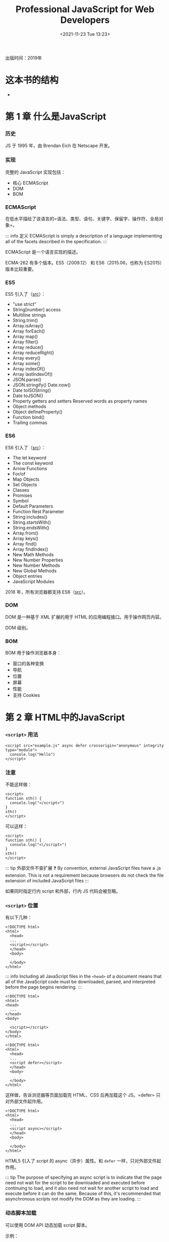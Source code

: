 #+TITLE: Professional JavaScript for Web Developers
#+DATE: <2021-11-23 Tue 13:23>
#+TAGS[]: 阅读
#+TOC[]: true

出版时间：2019年

* 这本书的结构

- 
* 第 1 章 什么是JavaScript

*** 历史

JS 于 1995 年，由 Brendan Eich 在 Netscape 开发。

*** 实现

完整的 JavaScript 实现包括：

-  核心 ECMAScript
-  DOM
-  BOM

*** ECMAScript

在低水平描绘了该语言的=语法、类型、语句、关键字、保留字、操作符、全局对象=。

::: info 定义 ECMAScript is simply a description of a language
implementing all of the facets described in the specification. :::

ECMAScript 是一个语言实现的描述。

ECMA-262 有多个版本。ES5（2009.12） 和 ES6（2015.06，也称为 ES2015）
版本比较重要。

*** ES5

ES5 引入了（[[https://www.w3schools.com/js/js_es5.asp][src]]）：

-  "use strict"
-  String[number] access
-  Multiline strings
-  String.trim()
-  Array.isArray()
-  Array forEach()
-  Array map()
-  Array filter()
-  Array reduce()
-  Array reduceRight()
-  Array every()
-  Array some()
-  Array indexOf()
-  Array lastIndexOf()
-  JSON.parse()
-  JSON.stringify() Date.now()
-  Date toISOString()
-  Date toJSON()
-  Property getters and setters Reserved words as property names
-  Object methods
-  Object defineProperty()
-  Function bind()
-  Trailing commas

*** ES6

ES6 引入了（[[https://www.w3schools.com/js/js_es6.asp][src]]）：

-  The let keyword
-  The const keyword
-  Arrow Functions
-  For/of
-  Map Objects
-  Set Objects
-  Classes
-  Promises
-  Symbol
-  Default Parameters
-  Function Rest Parameter
-  String.includes()
-  String.startsWith()
-  String.endsWith()
-  Array.from()
-  Array keys()
-  Array find()
-  Array findIndex()
-  New Math Methods
-  New Number Properties
-  New Number Methods
-  New Global Methods
-  Object entries
-  JavaScript Modules

2018 年，所有浏览器都支持
ES6（[[https://www.w3schools.com/js/js_history.asp][src]]）。

*** DOM

DOM 是一种基于 XML 扩展的用于 HTML 的应用编程接口。用于操作网页内容。

DOM 级别。

*** BOM

BOM 用于操作浏览器本身：

-  窗口的各种变换
-  导航
-  位置
-  屏幕
-  性能
-  支持 Cookies

* 第 2 章 HTML中的JavaScript

*** =<script>= 用法

#+BEGIN_EXAMPLE
    <script src="example.js" async defer crossorigin="anonymous" integrity type="module">
      console.log("Hello")
    </script>
#+END_EXAMPLE

*** 注意

不能这样做：

#+BEGIN_EXAMPLE
    <script>
    function sth() {
      console.log("</script>")
    }
    sth()
    </script>
#+END_EXAMPLE

可以这样：

#+BEGIN_EXAMPLE
    <script>
    function sth() {
      console.log("<\/script>")
    }
    sth()
    </script>
#+END_EXAMPLE

::: tip 外部文件不查扩展 ❓ By convention, external JavaScript files have
a .js extension. This is not a requirement because browsers do not check
the file extension of included JavaScript files :::

如果同时指定行内 script 和外部，行内 JS 代码会被忽略。

*** =<script>= 位置

有以下几种：

#+BEGIN_EXAMPLE
    <!DOCTYPE html>
    <html>
      <head>
      ...
      <script></script>
      </head>
      <body>
      
      </body>
    </html>
#+END_EXAMPLE

::: info Including all JavaScript files in the =<head>= of a document
means that all of the JavaScript code must be downloaded, parsed, and
interpreted before the page begins rendering. :::

#+BEGIN_EXAMPLE
    <!DOCTYPE html>
    <html>
    <head>
      ...
    </head>
    <body>

      <script></script>
    </body>
    </html>
#+END_EXAMPLE

#+BEGIN_EXAMPLE
    <!DOCTYPE html>
    <html>
      <head>
      ...
      <script defer></script>
      </head>
      <body>
      
      </body>
    </html>
#+END_EXAMPLE

这样做，告诉浏览器等页面加载完 HTML、CSS 后再加载这个 JS。=defer=
只对外部文件起作用。

#+BEGIN_EXAMPLE
    <!DOCTYPE html>
    <html>
      <head>
      ...
      <script async></script>
      </head>
      <body>
      
      </body>
    </html>
#+END_EXAMPLE

HTML5 引入了 script 的 async（异步）属性。和 =defer=
一样，只对外部文件起作用。

::: tip The purpose of specifying an async script is to indicate that
the page need not wait for the script to be downloaded and executed
before continuing to load, and it also need not wait for another script
to load and execute before it can do the same. Because of this, it's
recommended that asynchronous scripts not modify the DOM as they are
loading. :::

*** 动态脚本加载

可以使用 DOM API 动态加载 script 脚本。

示例：

#+BEGIN_SRC js
    let script = document.createElement('script')
    script.src = 'example.js'
    document.head.appendChild(script)
#+END_SRC

::: info This request will not be generated until the HTMLElement is
attached to the DOM, and therefore not until this script itself runs. By
default, scripts that are created in this fashion are async. This can be
problematic, however, as all browsers support createElement but not all
support asyncscript requests. Therefore, to unify the dynamic script
loading behavior, you can explicitly mark the tag as synchronous. :::

修改后的示例：

#+BEGIN_SRC js
    let script = document.createElement('script')
    script.src = 'example.js'
    script.async = false
    document.head.appendChild(script)
#+END_SRC

Resources fetched in this fashion will be hidden from browser
preloaders. This will severely injure their priority in the resource
fetching queue. Depending on how your application works and how it is
used, this can severely damage performance. To inform preloaders of the
existence of these dynami-cally requested files, you can explicitly
declare them in the document head:

#+BEGIN_EXAMPLE
    <link rel="subresource" href="example.js">
#+END_EXAMPLE

*** XHTML 中的变化

需要时再读。

*** 其他杂项

-  文档模式
-  =<noscript>=

* 第 3 章 语言基础

*** 语法

-  大小写敏感
-  标识符
-  命名规则：首字母可以是字母、下划线 =_= 或美元符号
   =$=，余下部分*还*可以是数字
-  命名格式：camel case
-  注释 =//...= 或 =/* 跨行 */=
-  严格模式 ="use strict"=
-  该模式下

   -  可以接受的错误（mistakes）被转为不可接受的错误（errors）
   -  简化了变量的使用
   -  让 =eval= 和 =arguments= 更简单
   -  提供更安全的 JavaScript

-  ="use strict"=
   有几个位置：一是一个文件的顶端，二是一个函数的顶端。具体：=eval=
   code, =Function= code, event handler attributes, strings passed to
   [[https://developer.mozilla.org/en-US/docs/Web/API/setTimeout][=setTimeout()=]],
   and related functions are entire scripts, and invoking strict mode in
   them works as expected.
-  In strict mode, starting with ES2015, functions inside blocks are
   scoped to that block. Prior to ES2015, block-level functions were
   forbidden in strict mode. ECMAScript 2015 introduced JavaScript
   modules and therefore a 3rd way to enter strict mode. The entire
   contents of JavaScript modules are automatically in strict mode, with
   no statement needed to initiate it. [1]
-  All parts of ECMAScript classes are strict mode code, including both
   class declarations and class expressions --- and so also including
   all parts of class bodies.
-  语句

*** 严格模式示例

**** 将正常转为错误

1. 不能意外创建全局变量

#+BEGIN_SRC js
    'use strict';

    let a;
    ab = 34;
    console.log(ab);
    // ReferenceError: ab is not defined
#+END_SRC

如果注释掉 ='use strict'=，程序会运行。

2. 不能对某些量进行赋值

如果赋值给不可写全局变量（NaN、undefined、Infinity 等），会报错。

#+BEGIN_SRC js
    'use strict';

    NaN = 23;
    // TypeError: Cannot assign to read only property 'NaN' of object '#<Object>'
#+END_SRC

3. 不能删除不可删除的对象

#+BEGIN_SRC js
    'use strict';

    delete Object.prototype;
    // TypeError: Cannot delete property 'prototype' of function Object() { [native code] }
#+END_SRC

4. ES5 中的严格模式下，函数的参数名必须是唯一的

一般情况：

#+BEGIN_SRC js
    function sum(a, a, c) {
      return a + a + c;
    }
    console.log(sum(1, 2, 3));
    // 7
#+END_SRC

严格模式：

#+BEGIN_SRC js
    function sum(a, a, c) {
      'use strict';
      return a + a + c;
    }
    console.log(sum(1, 2, 3));
    // SyntaxError: Duplicate parameter name not allowed in this context
#+END_SRC

5. ES5 中的严格模式下，禁止使用 0 开头的八进制数字或转义序列

#+BEGIN_SRC js
    'use strict';

    let sum = 015 + 197 + 142;
    // SyntaxError: Octal literals are not allowed in strict mode
#+END_SRC

6. ES2015 的严格模式下，不允许为原始类型设置属性值

ES5 的严格模式下，重复的属性名被视为错误。

**** 简化了变量的使用

1. 禁止使用 =with=

#+BEGIN_SRC js
    'use strict'

    with(obj)
    // SyntaxError: Strict mode code may not include a with statement
#+END_SRC

2. =eval= 中使用严格模式，不会为当前的父作用域引入变量

#+BEGIN_SRC js
    let x = 17;
    let evalX = eval('let x = 42; x;');
    console.log(x === 17);
    console.log(evalX === 42);
    // true
    var x = 17;
    let evalX = eval('var x = 42; x;');
    console.log(x === 17);
    console.log(evalX === 42);
    // true
    let x = 17;
    let evalX = eval('var x = 42; x;');
    console.log(x === 17);
    console.log(evalX === 42);
    // SyntaxError: Identifier 'x' has already been declared
#+END_SRC

此时 =use strict= 和 =let= 具备同样的效果：把变量限制在当前作用域范围。

#+BEGIN_SRC js
    (function () {
      'use strict';
      let x = 3;
      console.log(eval('var x = 6; console.log(x)'));
    })()(
      // 6
      // undefined
      function () {
        // 'use strict'
        let x = 3;
        console.log(eval('var x = 6; console.log(x)'));
      }
    )();
    // SyntaxError: Identifier 'x' has already been declared
#+END_SRC

3. 禁止删除纯名字

#+BEGIN_SRC js
    'use strict';

    let a;
    delete a;
    // SyntaxError: Delete of an unqualified identifier in strict mode
#+END_SRC

**** 让 =eval= 和 =arguments= 更简单

1. 无法像一般变量那样进行赋值、加减操作

#+BEGIN_SRC js
    'use strict';

    eval = 17;
    arguments++;
    ++eval;
    var obj = { set p(arguments) {} };
    var eval;
    try {
    } catch (arguments) {}
    function x(eval) {}

    // SyntaxError: Unexpected eval or arguments in strict mode
#+END_SRC

2. 不能为 =arguments= 设置别名（:question:）

3. =arguments.callee= 不再支持

#+BEGIN_SRC js
    'use strict';

    (function () {
      return arguments.callee;
    })();
    // TypeError: 'caller', 'callee', and 'arguments' properties may not be accessed on strict mode functions or the arguments objects for calls to them
#+END_SRC

**** 提供更安全的 JavaScript

1. 函数中传递给 =this= 不必是一个对象

#+BEGIN_SRC js
    'use strict';

    console.log(
      (function () {
        return this;
      })()
    );
    // undefined
#+END_SRC

2. It's no longer possible to "walk" the JavaScript stack via
   commonly-implemented extensions to ECMAScript

#+BEGIN_SRC js
    function restricted() {
      'use strict';
      restricted.caller;
      restricted.arguments;
    }

    function privilegedInvoker() {
      return restricted();
    }

    privilegedInvoker();
#+END_SRC

*** 关键字、保留字

break, do, in, typeof, case, else, instanceof, var, catch, export, new,
void, class, extends, return, while, const, finally, super, with,
continue, for, switch, yield, debugger, function, this, default, if,
throw, delete, import, try, enum, implements, package, public,
interface, protected, static, let, private, await

*** 变量

松散类型（变量的数据类型不受限制）。在 ES6 以前，声明变量一律使用
=var=；ES6 引入了 =let=，用于定义变量。

**** =var=

#+BEGIN_SRC js
    var msg;
    // 此时 msg 的值为 undefined
#+END_SRC

#+BEGIN_SRC js
    var msg = 'hi';
#+END_SRC

在这句话中，不要认为 msg
变量被赋值为字符串，而是一个值被赋给一个变量。在此之后，还可以把一个数字赋给该变量。

1. 作用域

#+BEGIN_SRC js
    function test() {
      var msg = 'Hi';
    }
    test();
    console.log(msg);
#+END_SRC

此时声明的变量 msg 被限制在函数内部，在全局作用域无法获取到。

如何能在全局作用域获取呢？

#+BEGIN_SRC js
    function test() {
      msg = 'Hi';
    }
    test();
    console.log(msg);
#+END_SRC

删除 =var=
即可。严格模式下，不允许这样做。但是，这样会创建全局变量，不利于代码维护。

一次定义多个变量：

#+BEGIN_SRC js
    var a = 1,
      b = 2,
      v = 3;
#+END_SRC

2. 声明提升

#+BEGIN_SRC js
    function test() {
      console.log(msg);
      var msg = 'Hi';
      console.log(msg);
    }
    test();
    // undefined
    // Hi
#+END_SRC

JS 解释器没有报错，是因为 var 造成的变量提升，实际的代码是：

#+BEGIN_SRC js
    function test() {
      var msg;
      console.log(msg);
      msg = 'Hi';
      console.log(msg);
    }
    test();
#+END_SRC

hoisting 的意思是，解释器将所有对变量的声明放到当前作用域的最开始。

var 还可以声明多次，每次对变量赋不同的值，下面的新值会覆盖旧值。

**** =let=

与 =var= 的最大不同是，=let= 声明了块级作用域；=var= 声明了函数作用域。

#+BEGIN_SRC js
    if (true) {
      var a = 'b';
      console.log(a);
    }
    console.log(a);
#+END_SRC

#+BEGIN_SRC js
    if (true) {
      let a = 'b';
      console.log(a);
    }
    console.log(a); // ReferenceError: a is not defined
#+END_SRC

=let= 不允许重复声明变量。

#+BEGIN_SRC js
    var name;
    let age;
    let age; // SyntaxError: Identifier 'age' has already been declared
#+END_SRC

=var= 和 =let=
声明的变量在数据类型上并无不同，区别仅在于与变量相关的作用域。

1. 暂时性死区

=let=
声明的变量并无提升，所以会出现要引用的变量还没有声明的情况，这被称为“暂时性死区（Temporal
Dead Zone）”。

#+BEGIN_SRC js
    console.log(error);
    let error = 'error';
    // ReferenceError: Cannot access 'error' before initialization
#+END_SRC

2. 全局声明

=let= 声明的全局变量，不会自动附着于 window 对象，=var= 则会。

#+BEGIN_SRC js
    var name = 'tianheg';
    console.log(window.name); // tianheg
    let name = 'tianheg';
    console.log(window.name); // undefined
#+END_SRC

3. 条件声明

为什么 =let= 不建议进行条件声明？

因为这样做会让代码难以阅读，

4. for 循环中的 let 声明

#+BEGIN_SRC js
    for (var i = 0; i < 3; i++) {
      console.log(i); // 0 1 2
    }
    console.log(i); // 3

    for (let i = 0; i < 3; i++) {
      console.log(i); // 0 1 2
    }
    console.log(i); // Uncaught ReferenceError: i is not defined
#+END_SRC

由此可见，let 把变量 i 限制在 for 循环中。

#+BEGIN_SRC js
    for (var i = 0; i < 3; i++) {
      setTimeout(() => console.log(i), 0); // 3 3 3
    }
    for (let i = 0; i < 3; i++) {
      setTimeout(() => console.log(i), 0); // 0 1 2
    }
#+END_SRC

在这里，两者的不同在于：var 声明的 i 在每次循环结束后还复用前一次的
i；使用 let 则会让 JavaScript 引擎在每次循环都新建一个迭代器变量。

**** =const=

=const= 和 =let=
在大多数方面表现一致，但是它有一个最大不同------在初始化的时候必须有值，且值在声明后不变。

#+BEGIN_SRC js
    const age = 21;
    age = 22; // TypeError: invalid assignment to const 'age'
#+END_SRC

试图修改 const 变量会导致运行时错误。

#+BEGIN_SRC js
    const age = 21;
    const age = 22; // SyntaxError: redeclaration of const age
#+END_SRC

无法重复声明。

#+BEGIN_SRC js
    const age = 21;
    if (true) {
      const age = 22;
    }
    console.log(age); // 21
#+END_SRC

而且和 let 一样，仅对当前作用域起作用。

#+BEGIN_SRC js
    const person = {};
    person.name = 'tianheg';
    console.log(person); // Object { name: "tianheg" }
#+END_SRC

const 只限制变量本身不能改变，如果变量是对象，改变变量的属性是可以的。

#+BEGIN_SRC js
    for (const i = 0; i < 3; i++) {
      // TypeError: invalid assignment to const 'i'
      console.log(i); // 0
    }
#+END_SRC

const 无法用于这个 for 循环。但是，const 可以用在以下 for 循环。

#+BEGIN_SRC js
    let i = 0;
    for (const j = 4; i < 3; i++) {
      console.log(j); // 4 4 4
    }
#+END_SRC

#+BEGIN_SRC js
    for (const key in { a: 1, b: 2 }) {
      console.log(key); // a b
    }
#+END_SRC

发现一件事：for-in 和 for-of 是有区别的。

#+BEGIN_SRC js
    for (const value of [1, 2, 3, 4, 5]) {
      console.log(value); // 1 2 3 4 5
    }

    for (const value in [1, 2, 3, 4, 5]) {
      console.log(value); // 0 1 2 3 4
    }
#+END_SRC

**** 声明样式和最佳实践

-  不用 =var=
-  总是用 =const=，只有必要时才用 =let=

*** 数据类型

六种原始数据（primitive
types）：undefined、null、boolean、number、bigint、string、symbol。

一种复杂数据类型：object。

**** =typeof= 操作符

#+BEGIN_SRC js
    let a;
    console.log(typeof a); // "undefined"
    console.log(typeof 1); // "number"
    console.log(typeof 1n); // "bigint"
    console.log(typeof ''); // "string"
    console.log(typeof function () {}); // "function"
    console.log(typeof null); // "object" 空的对象引用
    console.log(typeof true); // "boolean"
    console.log(typeof Symbol()); // "symbol"
#+END_SRC

**** Undefined 类型

它只有一个值：=undefined=。当变量使用 =var= 或 =let=
声明却未赋值时，变量此时的值默认为 =undefined=。

#+BEGIN_SRC js
    let a;
    console.log(typeof a == 'undefined'); // true

    let a;
    console.log(typeof a == undefined); // false
#+END_SRC

=typeof= 发生了变化。和 =undefined= 比较是 false，和 ="undefined"=
比较是 true。

::: warning =undefined= 存在的目的是为了比较，它直到 ES3
才加入标准。这是为了区分空的对象指针和未初始化的变量。 :::

#+BEGIN_SRC js
    let age;
    console.log(age); // "undefined"
    console.log(message); // ReferenceError: message is not defined
#+END_SRC

声明未初始化和未声明的结果是不同的。

#+BEGIN_SRC js
    let age;
    console.log(typeof age); // "undefined"
    console.log(typeof message); // "undefined"
#+END_SRC

然而，对于 typeof 而言，两者的输出一致。

::: tip 声明并初始化是一个最佳实践，这样之后使用 =typeof=
检查变量类型如果是 ="undefined"=
就会知道当前变量未声明，而不是声明了而没有初始化。 :::

=undefined=
是否定的，用在条件语句中是否定含义。但是，务必确定------你是需要一个
falsy 值还是确认变量是否 =undefined=，因为还有其他值是否定含义的。

#+BEGIN_SRC js
    let age;

    if (age) {
      console.log('Not execute');
    }
    if (!age) {
      console.log('Executed!'); // Executed!
    }
    if (msg) {
      // ReferenceError: msg is not defined
      console.log('Not execute, and error');
    }
#+END_SRC

**** 空类型

它同样只有一个值：=null=。逻辑上，=null= 是一个空的对象指针。

#+BEGIN_SRC js
    let car = null;
    console.log(typeof car); // object
#+END_SRC

声明一个会用作对象的变量时，最好初始化为
null，而不是其他值。这样可以通过 =car != null= 确定 car 是否发生变化。

#+BEGIN_SRC js
    console.log(undefined == null); // true
#+END_SRC

=null= 也是否定的。

#+BEGIN_SRC js
    let car = null;
    let msg;
    if (car) {
      console.log('Not execute');
    }
    if (!car) {
      console.log(`Executed ${car}`); // Executed null
    }
    if (msg) {
      console.log('Not execute');
    }
    if (!msg) {
      console.log(`Executed ${msg}`); // Executed undefined
    }
#+END_SRC

**** 布尔类型

有两个值：=true=和=false=。大小写敏感。可使用 =Boolean()=
将非布尔值转化为 =true= 和 =false=。

#+BEGIN_SRC js
    let found = true;
    let not_found = false;
    console.log(`${found}, ${not_found}`); // true, false

    let found = 'nihao';
    console.log(`${Boolean(found)}`); // true
#+END_SRC

=Boolean()= 类型转换一览表：

| 数据类型    | 转成 =true=                   | 转成 =false=   |
|-------------+-------------------------------+----------------|
| 布尔型      | true                          | false          |
| 字符串      | 任意非空字符串                | ""             |
| 数字        | 任意非 0 数字（包括无穷大）   | 0, NaN         |
| 对象        | 任意对象                      | null           |
| Undefined   | 无                            | undefined      |

流控制语句会自动进行布尔转换，所以知道这张表很重要。

**** 数值类型

使用 IEEE-754 格式。

整数支持十进制（默认）、八进制、十六进制。

-  八进制： 0（zero） + o（letter o）+ num（0-7），例：=0o12=
-  十六进制：0（zero） + x/X + num(0-9), letter(a-f)，例：=0x12=

所有八进制和十六进制数字，在运算时都会被转换成十进制。

存在正 0 和负 0。

1. 浮点值

举例：

#+BEGIN_SRC js
    const num = 1.4;
    const num = 0.4;
    const num = 0.4; // 可行，但不推荐
#+END_SRC

存储浮点数所耗内存是整数的两倍。ECMAScript 总在将浮点数转换为整数。

#+BEGIN_SRC js
    const num = 1;
    const num = 10.0;
#+END_SRC

以上在存储时都以整数形式。

对于很大或很小的数字，当采用科学记数法表示时，会出现小数。

#+BEGIN_SRC js
    const num = 2.136e12;
#+END_SRC

当一个数字很小，小数点后有 6 个和 6 个以上的 0
时，会自动转换为科学记数法。

浮点数精确度在 17 位十进制位，但是在进行算术运算时，却远远不够精确。0.1
+ 0.2 永远不等于 0.3。

2. 数值的范围

目前，最小值存储在 =Number.MIN_VALUE=，为 =5e-324=；最大值存储在
=Number.MAX_VALUE=，为 =1.7976931348623157e+308=。

如果运算结果，超出这个范围，很小的用 =-Infinity= 表示，很大的用
=Infinity=。

-  =isFinite()= 确定数字是否是有限值
-  =Number.NEGATIVE_INFINITY=
-  =Number.POSITIVE_INFINITY=

3. NaN

Not a Number. 当返回值不是期待的数字时使用。

-  与 NaN 进行运算结果都是 NaN
-  与任何值都不等，甚至它本身
-  =isNaN()= 用于确定参数是否是
   NaN，第一步转成数字，如果不能转成数字返回
   true（可检查字符串、数字、甚至是对象）
-  检查对象时，先调用 =valueOf()=，然后调用 =toString()=

4. 数字转换

三个将非数字转为数字的函数：

-  =Number()=
-  布尔值： true 1 false 0
-  数字直接返回
-  null 0
-  undefined NaN
-  字符串

   -  只包含数字，+，-，会被转成数字，0 会被忽略：Number("011") => 11
   -  浮点数同上
   -  十六进制会被转成十进制数字
   -  空字符串 0
   -  除去以上情况，都返回 NaN

-  先调用 =valueOf()=，然后调用 =toString()=
-  =parseInt()=
-  返回 NaN 的情况：首个字符不是数字、+、-，空字符串返回 NaN
-  =1234blue= => =1234=
-  =22.4= => =22=
-  第二个参数提供进制设置：=parseInt(12, 8)=
-  =parseFloat()=
-  返回 NaN 的情况：首个字符不是数字、+、-，空字符串返回 NaN
-  =parseFloat(22.34.2)= 会报错：SyntaxError: missing ) after argument
   list

**** 字符串类型

1. 字符串字面量

| Literal                                                                                            | Meaning                          |
|----------------------------------------------------------------------------------------------------+----------------------------------|
| =\n=                                                                                               | 新的一行                         |
| =\t=                                                                                               | Tab                              |
| =\b=                                                                                               | 退格                             |
| =\r=                                                                                               | 回车                             |
| =\f=                                                                                               | Form feed                        |
| =\\=                                                                                               | 反斜杠                           |
| =\'=                                                                                               | 单引号                           |
| =\"=                                                                                               | 双引号                           |
| \=</code> | 反撇                           | |=\xnn=| 两位十六进制字符，字符长度为 1 | |=\unnnn`   | 四位十六进制字符，字符长度为 1   |

如果一个字符串中包含双字节字符，在计算字符串长度时会不够精确。

2. 字符串的天性

ECMAScript
中的字符串不可变，如果想改变，需要把原字符串摧毁后，再赋新值。

3. 转换成字符串

-  =toString()=
-  可接受的值：数字、布尔值、对象、字符串（返回一份拷贝，深拷贝/浅拷贝？
   是浅拷贝）
-  null、undefined 无该属性
-  转化数字时，可接受一个参数作为进制
-  =String()=
-  如果值有 =toString()= 属性，直接调用
-  null => "null"
-  undefined => "undefined"
-  "" + <data type> 也可以转化字符串（详见操作符）

#+BEGIN_SRC js
    const num = 12;
    num.toString();
#+END_SRC

4. 模板字面量

ES6 引入的特性。会原样显示定义的字符串。

#+BEGIN_SRC js
    let str = `nihao
    shijie`;
#+END_SRC

5. 字符串插值

#+BEGIN_SRC js
    let str = `nihao
    shijie`;
    console.log(`${str}`);
#+END_SRC

另外两种方式：

#+BEGIN_SRC js
    console.log(`Hello, ${`World`}!`);

    // 相当于
    let foo = { toString: () => 'World' };
    console.log(`Hello, ${foo}!`);
#+END_SRC

#+BEGIN_SRC js
    function capitalize(word) {
      return `${word[0].toUpperCase()}${word.slice(1)}`;
    }
    console.log(`${capitalize('hello')}, ${capitalize('world')}!`);
#+END_SRC

#+BEGIN_SRC js
    let value = '';
    function append() {
      value = `${value} abc`;
      console.log(value);
    }
    append();
#+END_SRC

6. 模板字面量标签函数

标签函数------自定义如何进行插值。

看过例子无法一下子理解。

#+BEGIN_SRC js
    let a = 6;
    let b = 9;

    function simpleTag(strings, aValExpression, bValExpression, sumExpression) {
      console.log(strings); // Array(4) [ "", " + ", " = ", "" ]
      console.log(aValExpression); // 6
      console.log(bValExpression); // 9
      console.log(sumExpression); // 15

      return 'foobar';
    }

    let untaggedResult = `${a} + ${b} = ${a + b}`;
    let taggedResult = simpleTag`${a} + ${b} = ${a + b}`;

    console.log(untaggedResult); // 6 + 9 = 15
    console.log(taggedResult); // foobar
#+END_SRC

小的改进：

#+BEGIN_SRC js
    let a = 6;
    let b = 9;

    function simpleTag(strings, ...expressions) {
      console.log(strings); // Array(4) [ "", " + ", " = ", "" ]
      for (const expression of expressions) {
        console.log(expression); // 6 9 15
      }

      return 'foobar';
    }

    let taggedResult = simpleTag`${a} + ${b} = ${a + b}`;

    console.log(taggedResult); // foobar
#+END_SRC

标签函数的终极版本。

#+BEGIN_SRC js
    let a = 6;
    let b = 9;

    function zipTag(strings, ...expressions) {
      return (
        strings[0] + expressions.map((e, i) => `${e}${strings[i + 1]}`).join('')
      );
    }

    let untaggedResult = `${a} + ${b} = ${a + b}`;
    let taggedResult = zipTag`${a} + ${b} = ${a + b}`;

    console.log(untaggedResult); // 6 + 9 = 15
    console.log(taggedResult); // 6 + 9 = 15
#+END_SRC

7. 原始字符串

#+BEGIN_SRC js
    '\u00A9';
    String.raw`\u00A9``first line\nsecond line`;
#+END_SRC

如果通过字符串数组的 .raw 方法获得字符串的原始形式（通过标签函数）：

#+BEGIN_SRC js
    function printRaw(strings) {
      console.log('Actual characters:');
      for (const string of strings) {
        console.log(string);
      }

      console.log('Escaped characters:');
      for (const rawString of strings.raw) {
        console.log(rawString);
      }
    }

    printRaw`\u00A9${'and'}\n`;
#+END_SRC

**** Symbol 类型

ES6 新引入。

Symbol 实例是唯一且不可变的。Symbol
的作用是为了确保对象属性使用唯一标识符，不会发生属性冲突的危险。Symbol
不是用来创建私有属性的，而是用来作为唯一记号，用作非字符串形式的对象属性的。

1. 基本 Symbol 应用

#+BEGIN_SRC js
    let sym = Symbol();
    console.log(typeof sym); // symbol
#+END_SRC

#+BEGIN_SRC js
    let sym1 = Symbol();
    let sym2 = Symbol();

    let sym3 = Symbol('foo');
    let sym4 = Symbol('foo');

    console.log(sym1 == sym2); // false
    console.log(sym3 == sym4); // false
#+END_SRC

每次创建的 Symbol 都是不同的。

Symbol 没有字面量语法是很关键的。按照规范，创建 Symbol()
实例并将其用作对象的新属性，就能确保不会覆盖已有的对象属性。

Symbol 函数无法使用 new 关键字。这样做的目的为了避免产生 Symbol
对象包装器，与 Boolean、String、Number 混淆。

#+BEGIN_SRC js
    let boolean = new Boolean();
    console.log(typeof boolean); // object

    let string = new String();
    console.log(typeof string); // object

    let number = new Number();
    console.log(typeof number); // object

    let symbol = new Symbol(); // TypeError: Symbol is not a constructor
#+END_SRC

可以利用对象包装器，对 Symbol 实现类似 Boolean 的功能。

#+BEGIN_SRC js
    let symbol = Symbol();
    let wrappedSymbol = Object(symbol);
    console.log(typeof wrappedSymbol); // object
#+END_SRC

2. 使用全局 Symbol 注册

有些场景会共享一个 Symbol 实例，这种需要可以实现。使用了
[[https://developer.mozilla.org/en-US/docs/Web/JavaScript/Reference/Global_Objects/Symbol/for][=Symbol.for()=]]（在一个运行时，根据给定
key 寻找 symbol 注册集，找到了就返回，找不到就新建）。

#+BEGIN_SRC js
    let firstGlobalSymbol = Symbol.for('foo'); // 新建了一个 symbol
    let anotherGlobalSymbol = Symbol.for('foo'); // 复用前一个 symbol

    console.log(firstGlobalSymbol === anotherGlobalSymbol); // true
#+END_SRC

=Symbol.for()= 与 =Symbol()= 不同。前后者创建的 symbol 并不相等。

#+BEGIN_SRC js
    Symbol.for('bar') === Symbol.for('bar'); // true
    Symbol('bar') === Symbol('bar'); // false

    const symbol1 = Symbol.for('foo');
    symbol1.toString(); // "Symbol(foo)"
#+END_SRC

可以通过
[[https://developer.mozilla.org/en-US/docs/Web/JavaScript/Reference/Global_Objects/Symbol/keyFor][=Symbol.keyFor()=]]
检查一个 symbol 实例是全局（global）还是本地（local）的。

#+BEGIN_SRC js
    let globalSymbol = Symbol.for('foo');
    let localSymbol = Symbol('foo');

    console.log(Symbol.keyFor(globalSymbol)); // foo
    console.log(Symbol.keyFor(localSymbol)); // undefined
#+END_SRC

用在非 symbol 数据类型会出错。

#+BEGIN_SRC js
    // TypeError: "nihao" is not a symbol
    console.log(Symbol.keyFor('nihao'));
#+END_SRC

3. 使用 Symbol 作为属性

在任何能够使用字符串和数值作为属性的地方，也能使用
symbol。这包括对象的属性字面量、=Object.defineProperty() / Object.defineProperties()=。在一个对象里，可以只使用
symbol 作为属性。

#+BEGIN_SRC js
    let s1 = Symbol('foo'),
      s2 = Symbol('bar'),
      s3 = Symbol('baz'),
      s4 = Symbol('qux');

    let o = {
      [s1]: 'foo val',
    };
    // o[s1] = 'foo val' 也可以

    console.log(o); // { [Symbol(foo)]: 'foo val' }

    Object.defineProperty(o, s2, { value: 'bar val' });
    console.log(o); // { Symbol("foo"): "foo val", … }

    Object.defineProperties(o, {
      [s3]: { value: 'baz val' },
      [s4]: { value: 'qux val' },
    });
    console.log(o); // { Symbol("foo"): "foo val", … }
#+END_SRC

在我看来，目前（2022-06-15, Linux, Firefox Developer Edition
102.0b7）后两个的 log 输出是一致的。

[[https://developer.mozilla.org/en-US/docs/Web/JavaScript/Reference/Global_Objects/Object/getOwnPropertyNames][=Object.getOwnPropertyNames()=]]
返回对象所有属性组成的数组，[[https://developer.mozilla.org/en-US/docs/Web/JavaScript/Reference/Global_Objects/Object/getOwnPropertySymbols][=Object.getOwnPropertySymbols()=]]
返回 symbol
属性，[[https://developer.mozilla.org/en-US/docs/Web/JavaScript/Reference/Global_Objects/Object/getOwnPropertyDescriptors][=Object.getOwnPropertyDescriptors()=]]
会返回一个对象，包含普通属性和 使用 symbol
属性。[[https://developer.mozilla.org/en-US/docs/Web/JavaScript/Reference/Global_Objects/Reflect/ownKeys][=Reflect.ownKeys()=]]
会返回所有类型的键。

#+BEGIN_SRC js
    let s1 = Symbol('foo'),
      s2 = Symbol('bar');

    let o = {
      [s1]: 'foo val',
      [s2]: 'bar val',
      baz: 'baz val',
      qux: 'qux val',
    };

    console.log(Object.getOwnPropertyNames(o)); // [ "baz", "qux" ]
    console.log(Object.getOwnPropertySymbols(o)); // [ Symbol("foo"), Symbol("bar") ]
    console.log(Object.getOwnPropertyDescriptors(o)); // { baz: {…}, qux: {…}, Symbol("foo"): {…}, Symbol("bar"): {…} }
    console.log(Reflect.ownKeys(o)); // [ "baz", "qux", Symbol("foo"), Symbol("bar") ]
#+END_SRC

如果 symbol 被创建直接用作对象属性，那么 symbol 会一直在内存中不会丢失。

#+BEGIN_QUOTE
  However, declining to keep an explicit reference to a property means
  that traversing all the object's symbol properties will be required to
  recover the property key.
#+END_QUOTE

#+BEGIN_SRC js
    let o = {
      [Symbol('foo')]: 'foo val',
      [Symbol('bar')]: 'bar val',
    };

    console.log(o); // { Symbol("foo"): "foo val", Symbol("bar"): "bar val" }

    let barSymbol = Object.getOwnPropertySymbols(o).find((symbol) =>
      symbol.toString().match(/bar/)
    );

    console.log(barSymbol); // Symbol("bar")
#+END_SRC

4. 常用 Symbols

通过自定义 =Symbol.iterator= 属性可以改变 =for-of= 语句的行为。

每个常用 symbol 属性都是不可写、不可枚举、不可配置的。

在 ECMAScript 标准中，=Symbol.iterator= 会被写成这样 =@@iterator=。

1）[[https://developer.mozilla.org/en-US/docs/Web/JavaScript/Reference/Global_Objects/Symbol/asyncIterator][=Symbol.asyncIterator=]]

返回对象的异步迭代器。在 =for-await-of=
语句中调用。用于识别实现了异步迭代器 API 的函数。

#+BEGIN_SRC js
    class Foo {
      async *[Symbol.asyncIterator]() {}
    }

    let f = new Foo();
    console.log(f[Symbol.asyncIterator]()); // AsyncGenerator {  }
#+END_SRC

#+BEGIN_SRC js
    class Emitter {
      constructor(max) {
        this.max = max;
        this.asyncIdx = 0;
      }

      async *[Symbol.asyncIterator]() {
        while (this.asyncIdx < this.max) {
          yield new Promise((resolve) => resolve(this.asyncIdx++));
        }
      }
    }

    async function asyncCount() {
      let emitter = new Emitter(5);

      for await (const x of emitter) {
        console.log(x);
      }
    }

    asyncCount();
    // 0 1 2 3 4
#+END_SRC

这大概就是一个迭代的内部实现了。

2）[[https://developer.mozilla.org/en-US/docs/Web/JavaScript/Reference/Global_Objects/Symbol/hasInstance][=Symbol.hasInstance=]]

决定一个构造器对象将某个对象作为构造器的实例之一。由
[[https://developer.mozilla.org/en-US/docs/Web/JavaScript/Reference/Operators/instanceof][=instanceof=]]
调用。=instanceof= 确定一个对象实例在它的原型链中是否存在原型。

=instanceof= 用法：

#+BEGIN_SRC js
    function Foo() {}
    let f = new Foo();
    console.log(f instanceof Foo); // true

    class Bar {}
    let b = new Bar();
    console.log(b instanceof Bar); // true
#+END_SRC

使用 =Symbol.hasInstance= 实现和 =instanceof= 一致的功能：

#+BEGIN_SRC js
    function Foo() {}
    let f = new Foo();
    console.log(Foo[Symbol.hasInstance](f)); // true

    class Bar {}
    let b = new Bar();
    console.log(Bar[Symbol.hasInstance](b)); // true
#+END_SRC

=Symbol.hasInstance= 属性定义于 =Function=
原型，因此对所有函数和类可用。因为 =instanceof=
操作符会像其他属性那样在原型链中寻找属性定义，所以可以在继承的类上重新定义函数，并将其作为一种静态方法。

#+BEGIN_SRC js
    class Bar {}
    class Baz extends Bar {
      static [Symbol.hasInstance]() {
        return false;
      }
    }

    let b = new Baz();
    console.log(Bar[Symbol.hasInstance](b)); // true
    console.log(b instanceof Bar); // true
    console.log(Baz[Symbol.hasInstance](b)); // false
    console.log(b instanceof Baz); // false
#+END_SRC

3）[[https://developer.mozilla.org/en-US/docs/Web/JavaScript/Reference/Global_Objects/Symbol/isConcatSpreadable][=Symbol.isConcatSpreadable=]]

它能覆盖
[[https://developer.mozilla.org/en-US/docs/Web/JavaScript/Reference/Global_Objects/Array/concat][=Array.prototype.concat()=]]
的设置。它是一个属性，值的数据类型为布尔型。

#+BEGIN_SRC js
    let initial = ['foo'];
    let array = ['bar'];
    console.log(array[Symbol.isConcatSpreadable]); // undefined
    console.log(initial.concat(array)); // [ "foo", "bar" ]
    array[Symbol.isConcatSpreadable] = false;
    console.log(initial.concat(array)); // [ "foo", ['bar'] ]

    let arrayLikeObject = { length: 1, 0: 'baz' };
    console.log(arrayLikeObject[Symbol.isConcatSpreadable]); // undefined
    console.log(initial.concat(arrayLikeObject)); // [ "foo", {…} ]
    arrayLikeObject[Symbol.isConcatSpreadable] = true;
    console.log(initial.concat(arrayLikeObject)); // [ "foo", "baz" ]

    let otherObject = new Set().add('qux');
    console.log(otherObject[Symbol.isConcatSpreadable]); // undefined
    console.log(initial.concat(otherObject)); // [ "foo", Set(1) ]
    otherObject[Symbol.isConcatSpreadable] = true;
    console.log(initial.concat(otherObject)); // [ "foo" ]
#+END_SRC

4）[[https://developer.mozilla.org/en-US/docs/Web/JavaScript/Reference/Global_Objects/Symbol/iterator][=Symbol.iterator=]]

指定对象的默认迭代器。

#+BEGIN_SRC js
    class Foo {
      *[Symbol.iterator]() {}
    }
    let f = new Foo();
    console.log(f[Symbol.iterator]()); // Generator {  }
#+END_SRC

#+BEGIN_SRC js
    class Emitter {
      constructor(max) {
        this.max = max;
        this.idx = 0;
      }

      *[Symbol.iterator]() {
        while (this.idx < this.max) {
          yield this.idx++;
        }
      }
    }

    function count() {
      let emitter = new Emitter(5);

      for (const x of emitter) {
        console.log(x);
      }
    }

    count(); // 0 1 2 3 4
#+END_SRC

5）[[https://developer.mozilla.org/en-US/docs/Web/JavaScript/Reference/Global_Objects/Symbol/match][=Symbol.match()=]]

[[https://developer.mozilla.org/en-US/docs/Web/JavaScript/Reference/Global_Objects/String/match][=String.prototype.match()=]]
背后调用了 =Symbol.match()=。用于匹配正则表达式。

#+BEGIN_SRC js
    console.log(RegExp.prototype[Symbol.match]); // function Symbol.match()
    console.log('foobar'.match(/bar/)); // Array [ 0: "bar", groups: undefined, index: 3, input: "foobar", length: 1]
#+END_SRC

如果 input 为非正则形式，运算的结果是产生一个 =RegExp= 对象。

#+BEGIN_SRC js
    class FooMatcher {
      static [Symbol.match](target) {
        return target.includes('foo');
      }
    }

    console.log('foobar'.match(FooMatcher)); // true
    console.log('barbaz'.match(FooMatcher)); // false

    class StringMatcher {
      constructor(str) {
        this.str = str;
      }

      [Symbol.match](target) {
        return target.includes(this.str);
      }
    }

    console.log('foobar'.match(new StringMatcher('foo'))); // true
    console.log('barbaz'.match(new StringMatcher('qux'))); // false
#+END_SRC

以上重新定义了 =Symbol.match= 函数。

6）[[https://developer.mozilla.org/en-US/docs/Web/JavaScript/Reference/Global_Objects/Symbol/replace][=Symbol.replace()=]]

通过正则表达式的方式，匹配字符串，并替换。由
[[https://developer.mozilla.org/en-US/docs/Web/JavaScript/Reference/Global_Objects/String/replace][=String.prototype.replace()=]]
调用。

#+BEGIN_SRC js
    console.log(RegExp.prototype[Symbol.replace]); // function Symbol.replace()
    console.log('foobarbaz'.replace(/bar/, 'qux')); // fooquxbaz
#+END_SRC

#+BEGIN_SRC js
    class FooReplacer {
      static [Symbol.replace](target, replacement) {
        return target.split('foo').join(replacement);
      }
    }

    console.log('barfoobaz'.replace(FooReplacer, 'qux')); // barquxbaz

    class StringReplacer {
      constructor(str) {
        this.str = str;
      }

      [Symbol.replace](target, replacement) {
        return target.split(this.str).join(replacement);
      }
    }

    console.log('barfoobaz'.replace(new StringReplacer('foo'), 'qyx')); // barqyxbaz
#+END_SRC

7）[[https://developer.mozilla.org/en-US/docs/Web/JavaScript/Reference/Global_Objects/Symbol/search][=Symbol.search()=]]

返回匹配正则的字符串的索引。由
[[https://developer.mozilla.org/en-US/docs/Web/JavaScript/Reference/Global_Objects/String/search][=String.prototype.search()=]]
调用。

#+BEGIN_SRC js
    console.log(RegExp.prototype[Symbol.search]); // function Symbol.search()
    console.log('foobarbaz'.search(/bar/)); // 3
#+END_SRC

#+BEGIN_SRC js
    class FooSearcher {
      static [Symbol.search](target) {
        return target.indexOf('foo');
      }
    }

    console.log('foobar'.search(FooSearcher)); // 0
    console.log('barfoo'.search(FooSearcher)); // 3
    console.log('barbaz'.search(FooSearcher)); // -1

    class StringSearcher {
      constructor(str) {
        this.str = str;
      }

      [Symbol.search](target) {
        return target.indexOf(this.str);
      }
    }

    console.log('foobar'.search(new StringSearcher('foo'))); // 0
    console.log('barfoo'.search(new StringSearcher('foo'))); // 3
    console.log('barbaz'.search(new StringSearcher('qux'))); // -1
#+END_SRC

8）[[https://developer.mozilla.org/en-US/docs/Web/JavaScript/Reference/Global_Objects/Symbol/species][=Symbol.species=]]

它是一个函数值属性，构造器函数用于创建派生函数。最常用的属性之一。定义静态
getter 函数可以覆盖新创建实例的原型定义。

#+BEGIN_SRC js
    class Bar extends Array {}
    class Baz extends Array {
      static get [Symbol.species]() {
        return Array;
      }
    }

    let bar = new Bar();
    console.log(bar instanceof Array); // true
    console.log(bar instanceof Bar); // true
    bar = bar.concat('bar');
    console.log(bar); // [ 'bar' ]
    console.log(bar instanceof Array); // true
    console.log(bar instanceof Bar); // true

    let baz = new Baz();
    console.log(baz instanceof Array); // true
    console.log(baz instanceof Baz); // true
    baz = baz.concat('baz');
    console.log(baz); // [ 'baz' ]
    console.log(baz instanceof Array); // true
    console.log(baz instanceof Baz); // false
#+END_SRC

9）[[https://developer.mozilla.org/en-US/docs/Web/JavaScript/Reference/Global_Objects/Symbol/split][=Symbol.split=]]

由
[[https://developer.mozilla.org/en-US/docs/Web/JavaScript/Reference/Global_Objects/String/split][=String.prototype.split()=]]
调用。

#+BEGIN_SRC js
    console.log(RegExp.prototype[Symbol.split]); // function Symbol.split()
    console.log('foobarbaz'.split(/bar/)); // [ "foo", "baz" ]
#+END_SRC

#+BEGIN_SRC js
    class FooSplitter {
      static [Symbol.split](target) {
        return target.split('foo');
      }
    }
    console.log('barfoobaz'.split(FooSplitter)); // [ "bar", "baz" ]

    class StringSplitter {
      constructor(str) {
        this.str = str;
      }

      [Symbol.split](target) {
        return target.split(this.str);
      }
    }
    console.log('barfoobaz'.split(new StringSplitter('foo'))); // [ "bar", "baz" ]
#+END_SRC

10）[[https://developer.mozilla.org/en-US/docs/Web/JavaScript/Reference/Global_Objects/Symbol/toPrimitive][=Symbol.toPrimitive=]]

将一个对象转化为一个可理解的原始类型。

#+BEGIN_SRC js
    class Foo {}
    let foo = new Foo();
    console.log(3 + foo); // 3[object Object]
    console.log(3 - foo); // NaN
    console.log(String(foo)); // [object Object]

    class Bar {
      constructor() {
        this[Symbol.toPrimitive] = function (hint) {
          switch (hint) {
            case 'number':
              return 4;
            case 'string':
              return 'string baz';
            case 'default':
            default:
              return 'default baz';
          }
        };
      }
    }
    let baz = new Bar();
    console.log(3 + baz); // 3default baz
    console.log(3 - baz); // -1
    console.log(String(baz)); // string baz
#+END_SRC

11）[[https://developer.mozilla.org/en-US/docs/Web/JavaScript/Reference/Global_Objects/Symbol/toStringTag][=Symbol.toStringTag=]]

用于创建对象的默认字符串描述。

#+BEGIN_SRC js
    let s = new Set();
    console.log(s); // Set []
    console.log(s.toString()); // [object Set]
    console.log(s[Symbol.toStringTag]); // Set

    class Foo {}
    let foo = new Foo();
    console.log(foo); // Object {  }
    console.log(foo.toString()); // [object Object]
    console.log(foo[Symbol.toStringTag]); // undefined

    class Bar {
      constructor() {
        this[Symbol.toStringTag] = 'Bar';
      }
    }
    let bar = new Bar();
    console.log(bar); // Object { Symbol("Symbol.toStringTag"): "Bar" }
    console.log(bar.toString()); // [object Bar]
    console.log(bar[Symbol.toStringTag]); // Bar
#+END_SRC

12）[[https://developer.mozilla.org/en-US/docs/Web/JavaScript/Reference/Global_Objects/Symbol/unscopables][=Symbol.unscopables=]]（因为不推荐使用
=with=，所以 =Symbol.unscopables= 也不推荐使用）

#+BEGIN_SRC js
    let o = { foo: 'bar' };
    with (o) {
      console.log(foo); // bar
    }
    o[Symbol.unscopables] = {
      foo: true,
    };
    with (o) {
      console.log(foo); // ReferenceError: foo is not defined
    }
#+END_SRC

**** 对象类型

#+BEGIN_SRC js
    let o = new Object();
    console.log(o); // Object {  }
#+END_SRC

=Object= 可以被添加属性方法，也可以定义新的对象。因为 =Object=
是派生的，所以 =Object= 拥有的属性和方法，其他派生对象也有。

每个 =Object= 实例都有以下属性和方法：

-  constructor------这个函数用来创建对象
-  hasOwnProperty(propertyName)------确定给定属性是否在对象本身存在（不是对象的原型），属性名必须是字符串
-  isPrototypeOf(object)------确定一个对象是另一个对象的原型
-  propertyIsEnumerable(propertyName)------确定对象属性是否能通过 for-in
   从句列举
-  toLocaleString()------在当前语言环境下，返回对象的字符串形式
-  toString()------直接返回对象的字符串形式
-  valueOf()------根据对象的属性和属性值，返回字符串、数字、布尔值。返回结果经常和
   toString() 相同

::: warning Technically speaking, the behavior of objects in ECMA-262
need not necessarily apply to other objects in JavaScript. Objects that
exist in the browser environment, such as those in the Browser Object
Model (BOM) and Document Object Model (DOM), are considered host objects
because they are provided and defined by the host implementation. Host
objects aren't governed by ECMA-262 and, as such, may or may not
directly inherit from Object. :::

*** 操作符

**** 一元

1. 递增/递减

从 C 语言超过了，分为前缀和后缀。

前变后不变。

#+BEGIN_SRC js
    let age = 21;
    let age2 = ++age;
    console.log(age); // 22
    console.log(age2); // 22

    let age = 21;
    let age2 = age++;
    console.log(age); // 22
    console.log(age2); // 21

    let age = 22;
    let age2 = --age;
    console.log(age); // 21
    console.log(age2); // 21

    let age = 22;
    let age2 = age--;
    console.log(age); // 21
    console.log(age2); // 22
#+END_SRC

在任何值上的递增和递减运算遵循：

-  When used on a string that is a valid representation of a number,
   convert to a number and apply the change. The variable is changed
   from a string to a number.
-  When used on a string that is not a valid number, the variable's
   value is set to NaN. The variable is changed from a string to a
   number.
-  When used on a Boolean value that is false, convert to 0 and apply
   the change. The variable is changed from a Boolean to a number.
-  When used on a Boolean value that is true, convert to 1 and apply the
   change. The variable is changed from a Boolean to a number.
-  When used on a floating-point value, apply the change by adding or
   subtracting 1.
-  When used on an object, call its valueOf() method (discussed more in
   Chapter 5) to get a value to work with. Apply the other rules. If the
   result is NaN, then call toString() and apply the other rules again.
   The variable is changed from an object to a number.

#+BEGIN_SRC js
    let s1 = '2';
    let s2 = 'z';
    let b = false;
    let f = 1.1;
    let o = {
      valueOf() {
        return -1;
      },
    };
    s1++;
    s2++;
    b++;
    f--;
    o--;
    console.log(s1); // 3
    console.log(s2); // NaN
    console.log(b); // 1
    console.log(f); // 0.10000000000000009
    console.log(o); // -2
#+END_SRC

2. =+/-=

#+BEGIN_SRC js
    let num = 23;
    num = -num;
    console.log(num); // -23
#+END_SRC

#+BEGIN_SRC js
    let num = 23;
    num = +num;
    console.log(num); // 23
#+END_SRC

#+BEGIN_SRC js
    let s1 = '01',
      s2 = '1.1',
      s3 = 'z',
      b = false,
      f = 1.1,
      o = {
        valueOf() {
          return -1;
        },
      };
    s1 = +s1;
    s2 = +s2;
    s3 = +s3;
    b = +b;
    f = +f;
    o = +o;
    console.log(`${s1}, ${s2}, ${s3}, ${b}, ${f}, ${o}`); // 1, 1.1, NaN, 0, 1.1, -1
#+END_SRC

#+BEGIN_SRC js
    let s1 = '01',
      s2 = '1.1',
      s3 = 'z',
      b = false,
      f = 1.1,
      o = {
        valueOf() {
          return -1;
        },
      };
    s1 = -s1;
    s2 = -s2;
    s3 = -s3;
    b = -b;
    f = -f;
    o = -o;
    console.log(`${s1}, ${s2}, ${s3}, ${b}, ${f}, ${o}`); // -1, -1.1, NaN, 0, -1.1, 1
#+END_SRC

**** 位

=sign bit=,
=two's complement=，补码，十进制正负数转化为二进制。JavaScript
进行位操作时，会先把 64 位数字转化为 32 位，执行一些操作，然后再把 32
位的结果转为 64 位。

1. NOT

#+BEGIN_SRC js
    let num = 21;
    let num2 = ~21;
    console.log(num); // 21
    console.log(num2); // -22
    console.log(num.toString(2)); // 10101
    console.log(num2.toString(2)); // -10110
#+END_SRC

2. AND

#+BEGIN_SRC js
    console.log(1 & 1); // 1
    console.log(1 & 0); // 0
    console.log(0 & 1); // 0
    console.log(0 & 0); // 0
#+END_SRC

3. OR

#+BEGIN_SRC js
    console.log(1 | 1); // 1
    console.log(1 | 0); // 1
    console.log(0 | 1); // 1
    console.log(0 | 0); // 0
#+END_SRC

4. XOR

#+BEGIN_SRC js
    console.log(1 ^ 1); // 0
    console.log(1 ^ 0); // 1
    console.log(0 ^ 1); // 1
    console.log(0 ^ 0); // 0`
#+END_SRC

5. 左移

#+BEGIN_SRC js
    let oldValue = 2; // 10
    let newValue = oldValue << 5; // 二进制左移 5 位 => 64(1,000,000)
    console.log(newValue); // 64
#+END_SRC

6. 有符号右移

#+BEGIN_SRC js
    let oldValue = 64; // 1,000,000
    let newValue = oldValue >> 5; // 二进制右移 5 位 => 2（10
    console.log(newValue); // 2
#+END_SRC

7. 无符号右移

#+BEGIN_SRC js
    let oldValue = 64; // 1,000,000
    let newValue = oldValue >>> 5; // 二进制右移 5 位 => 2（10
    console.log(newValue); // 2
#+END_SRC

#+BEGIN_SRC js
    let oldValue = -64;
    let newValue = oldValue >>> 5;
    console.log(newValue); // 134217726
#+END_SRC

**** 布尔

1. NOT

先把操作数转为布尔型。

-  对象的非是 false
-  空字符串的非是 true
-  非空字符串的非是 false
-  0 的非是 true
-  非 0（包括无穷）的非是 false
-  null，NaN，undefined 的非是 true

#+BEGIN_SRC js
    console.log(!Object());
    console.log(!false);
    console.log(!'');
    console.log(!'nihao');
    console.log(!0);
    console.log(!Infinity);
    console.log(!NaN);
    console.log(!null);
    console.log(!undefined);
#+END_SRC

2. AND

可与不同数据类型的操作数运算。遵循规则：

-  如果第一个操作数是对象，返回第二个操作数
-  如果第二个操作数是对象，要返回它需要第一个操作数可被转为 true
-  如果两个操作数都是对象，那么返回第二个操作数
-  如果 2 个操作数都是 null，返回 null
-  如果 2 个操作数都是 NaN，返回 NaN
-  如果 2 个操作数都是 undefined，返回 undefined

#+BEGIN_SRC js
    let found = true;
    let result = found && sth; // 这一行无法执行，下一行也执行不了
    console.log(`${result}, nihao`);
#+END_SRC

#+BEGIN_SRC js
    let found = false;
    let result = found && sth;
    console.log(`${result}, nihao`); // false, nihao
#+END_SRC

3. OR

遵循规则：

-  第一个操作数是对象，则返回第一个操作数
-  如果第一个操作数等同于 false，返回第二个操作数
-  如果两个操作数都是对象，返回第一个操作数
-  如果 2 个操作数都是 null，返回 null
-  如果 2 个操作数都是 NaN，返回 NaN
-  如果 2 个操作数都是 undefined，返回 undefined

#+BEGIN_SRC js
    let found = false;
    let result = found || sth; // 无法执行
    console.log(`${result}, nihao`);
#+END_SRC

#+BEGIN_SRC js
    let found = true;
    let result = found || sth;
    console.log(`${result}, nihao`); // true, nihao
#+END_SRC

**** 乘性

1. 乘

规则：

-  操作数都是数字，算术运算，超出范围用正负 Inifity 表示。
-  至少一个操作数是 NaN，结果是 NaN。
-  Infinity * 0 结果是 NaN
-  Infinity * 非 0 数字 结果是 Infinity 或 -Infinity
-  Infinity * Infinity = Infinity
-  Infinity * -Infinity = -Infinity
-  -Infinity * -Infinity = Infinity
-  如果操作数不是数字，会先通过 =Number()= 转成数字，再进行运算

2. 除

-  操作数都是数字，算术运算，超出范围用正负 Inifity 表示。
-  至少一个操作数是 NaN，结果是 NaN。
-  Infinity / Infinity 结果是 NaN
-  0 / 0 = NaN
-  非 0 数字 / 0 结果是 Infinity 或 -Infinity
-  Infinity / 任意数字 = Infinity/-Infinity
-  如果操作数不是数字，会先通过 =Number()= 转成数字，再进行运算

3. 取余（Modulus）

-  操作数都是数字，算术运算，超出范围用正负 Inifity 表示。
-  Infinity % 任意数字 = NaN
-  任意数字 % Infinity = 任意数字
-  如果操作数不是数字，会先通过 =Number()= 转成数字，再进行运算

**** 幂

=**= 等价于 =Math.pow()=，前者于 ES2016 引入。

#+BEGIN_SRC js
    console.log(3 ** 2); // 9
    console.log(Math.pow(3, 2)); // 9
#+END_SRC

它还有幂加赋值操作符。

#+BEGIN_SRC js
    let num = 3;
    num **= 2;
    console.log(num); // 9
#+END_SRC

**** 加性

=+ -=

**** 关系

-  =<=
-  =>=
-  =<==
-  =>==

**** 相等

-  ====
-  =!==
-  =====
-  =!===

**** 条件

=...?...:...=

**** 赋值

===，一些快捷方式：

-  =*==
-  =/==
-  =%==
-  =+==
-  =-==
-  =<<==
-  =>>==
-  =>>>==

**** 逗号

#+BEGIN_SRC js
    let a = 1, b = 2, c = 3

    let num = (2, 4, 3, 6) // num = 6
#+END_SRC

*** 语句

**** if

**** do-while

**** while

**** for

**** for-in

**** for-of

for-await-of

**** 标签

#+BEGIN_SRC js
    start: for(let i = 0; i < 5; i++)  {
      console.log(i)
    }
#+END_SRC

**** break 和 continue

#+BEGIN_SRC js
    let num = 0
    for (let i = 1; i < 10; i++) {
      if (i % 5 == 0) {
        break;
      }
      num++
    }
    console.log(num) // 4
#+END_SRC

#+BEGIN_SRC js
    let num = 0
    for (let i = 1; i < 10; i++) {
      if (i % 5 == 0) {
        continue;
      }
      num++
    }
    console.log(num) // 8
#+END_SRC

与标签语句一起使用：

#+BEGIN_SRC js
    let num = 0;
    outermost: for (let i = 0; i < 10; i++) {
      for (let j = 0; j < 10; j++) {
        if (i == 5 && j == 5) {
          break outermost;
        }
        num++;
      }
    }
    console.log(num); // 55
#+END_SRC

#+BEGIN_SRC js
    let num = 0;
    outermost: for (let i = 0; i < 10; i++) {
      for (let j = 0; j < 10; j++) {
        if (i == 5 && j == 5) {
          continue outermost;
        }
        num++;
      }
    }
    console.log(num); // 95
#+END_SRC

**** with 语句废弃了

**** switch

#+BEGIN_SRC js
    if (i == 11) {
      console.log(11)
    } else if (i == 22) {
      console.log(22)
    } else {
      console.log('Other nums')
    }
#+END_SRC

转成 switch 语句表达：

#+BEGIN_SRC js
    switch (i) {
      case 11:
        console.log(11)
        break
      case 22:
        console.log(22)
        break
      default:
        console.log('Other nums')
    }
#+END_SRC

在 switch 语句中，没有类型转换。

*** 函数

#+BEGIN_SRC js
    function sayHi(name, msg) {
      console.log(`Hello, ${name}. ${msg}`) // Hello, Tianhe Gao. How are you?
    }
    sayHi('Tianhe Gao', 'How are you?')
#+END_SRC

在函数内部，执行到 =return= 部分，即停止，不再执行剩余部分。

#+BEGIN_SRC js
    function sayHi(name, msg) {
      return 'nihao'
      console.log(`Hello, ${name}. ${msg}`)
    }
    sayHi('Tianhe Gao', 'How are you?')
#+END_SRC

[1] https://developer.mozilla.org/en-US/docs/Web/JavaScript/Reference/Strict\_mode#invoking\_strict\_mode

* 第 4 章 变量、作用域与内存（要多次阅读，很多地方都不理解）

-  处理变量中的原始值和引用值
-  理解执行上下文
-  理解垃圾回收

*** 原始值与引用值

当值赋给变量时，JavaScript 引擎必须决定该值是原始值还是引用值。

六个原始数据类型（Undefined、Null、Boolean、Number、String、Symbol）已经在上一章讨论过。

引用值是存储在内存中的对象。与其他语言不同，JavaScript
不允许直接接触内存位置，所以对对象内存空间的直接操作是不被允许的。

当操作对象时，实际操作的是对对象的引用，而不是对象本体。由此产生了「引用」的概念。

::: info
在其他一些语言中，字符串由对象表示，因此被认为是引用类型。ECMAScript
打破了这个传统。 :::

**** 动态属性

当处理引用值时，可以任意增加、改变、删除属性和方法。

#+BEGIN_SRC js
    let person = new Object();
    person.name = 'Tianhe Gao';
    console.log(person.name);
#+END_SRC

新属性 name 是一直可以访问的，知道对象 person 被销毁，或者 name
属性被移除。

#+BEGIN_SRC js
    let name = 'Tianhe Gao';
    name.age = 22;
    console.log(name.age); // TypeError: can't assign to property "age" on "Tianhe Gao": not an object
#+END_SRC

给原始类型进行这样操作，就会报错。

实例化原始类型只能通过文本定义（=let name = "Tianhe Gao"=），如果使用
new 关键字创建原始类型，得到的是一个对象，而不是字符串。

#+BEGIN_SRC js
    let name1 = 'Tianhe';
    let name2 = new String('Gao');
    // name1.age = 21 如果不注释掉，会无法执行下去
    name2.age = 22;
    console.log(name1.age);
    console.log(name2.age); // 22
    console.log(typeof name1); // string
    console.log(typeof name2); // object
#+END_SRC

**** 复制值

原始值在传递时是完全复制的。

#+BEGIN_SRC js
    let num1 = 21;
    let num2 = num1;
#+END_SRC

以上代码，当 num1 把自己的值赋给 num2
时，是做了一份拷贝后，把拷贝值赋给了 num2，对 num1
本身的值无影响。如下图所示。

#+CAPTION: 展示原始值的复制原理

[[img/copying-values-0.jpg]]
而对于引用值来讲，赋值只是将新变量指向了旧变量所指向的堆（Heap）中的对象，旧变量的变化同样反映在新变量上。

#+BEGIN_SRC js
    let obj1 = new Object();
    let obj2 = obj1;
    obj1.name = 'Tianhe Gao';
    console.log(obj2.name); // Tianhe Gao
#+END_SRC

#+CAPTION: 展示引用值的复制原理

[[img/copying-values-1.jpg]]
**** 传递参数

当参数由值传递，值被拷贝进本地变量（命名参数，即 =arguments=
对象）；当参数由引用传递，参数值在内存中的位置被存储在本地变量中，这表示本地变量被映射到函数外部。（这在
ECMAScript 中无法实现）。例子：

#+BEGIN_SRC js
    function addTen(num) {
      num += 10;
      return num;
    }

    let count = 20;
    let result = addTen(count);
    console.log(count); // 20 - no change
    console.log(result); // 30
#+END_SRC

这是原始值的情况。

#+BEGIN_SRC js
    function setName(obj) {
      obj.name = 'Nicholas';
    }

    let person = new Object();
    setName(person);
    console.log(person.name); // "Nicholas"
#+END_SRC

这是引用值的情况。person 和 obj 指向同一个对象。

::: warning The result is that obj is accessing an object by reference,
even though it was passed into the function by value. When the name
property is set on obj inside the function, this change is reflected
outside the function, because the object that it points to exists
globally on the heap. Many developers incorrectly assume that when a
local change to an object is reflected globally, that means an argument
was passed by reference. :::

这段话什么意思？

紧接着一个例子：

#+BEGIN_SRC js
    function setName(obj) {
      obj.name = 'Tianhe';
      obj = new Object();
      obj.name = 'Gao';
    }

    let person = new Object();
    setName(person);
    console.log(person.name); // "Tianhe"
#+END_SRC

obj
在函数内部重新赋值。它变成了本地对象的指针。当函数执行完毕，本地对象即被销毁。

::: info If person were passed by reference, then person would
automatically be changed to point to the object whose name is "Greg".
However, when person .name is accessed again, its value is "Nicholas",
indicating that the original reference remained intact even though the
argument's value changed inside the function. :::

#+BEGIN_QUOTE
  Think of function arguments in ECMAScript as nothing more than local
  variables.
#+END_QUOTE

**** 确定类型

=typeof= 是一个不错的工具，用来判断一个变量是字符串、布尔型、数字还是
undefined。它无法区分对象和 null。

#+BEGIN_SRC js
    let s = 'Nicholas';
    let b = true;
    let i = 22;
    let u;
    let n = null;
    let o = new Object();

    console.log(typeof s); // string
    console.log(typeof i); // number
    console.log(typeof b); // boolean
    console.log(typeof u); // undefined
    console.log(typeof n); // object
    console.log(typeof o); // object
#+END_SRC

为了区分是哪种对象，ECMAScript 有
[[https://developer.mozilla.org/en-US/docs/Web/JavaScript/Reference/Operators/instanceof][=instanceof=]]。

#+BEGIN_SRC js
    result = variable instanceof constructor;
#+END_SRC

#+BEGIN_QUOTE
  The *=instanceof= operator* tests to see if the =prototype= property
  of a constructor appears anywhere in the prototype chain of an object.
  The return value is a boolean value.
#+END_QUOTE

根据定义，所有的引用值都是 Object 的实例。

#+BEGIN_SRC js
    console.log(person instanceof Object); // is the variable person an Object?
    console.log(colors instanceof Array); // is the variable colors an Array?
    console.log(pattern instanceof RegExp); // is the variable pattern a RegExp?
#+END_SRC

*** 执行上下文和作用域

::: warning The concept of execution context, referred to as context for
simplicity, is of the utmost importance in JavaScript. :::

全局上下文是最外层的上下文。根据实现环境有多个。浏览器中的
window。所有由 var 定义的全局变量和函数都是 window
对象的属性和方法。使用 =let= 和 =const=
的顶级不会定义在全局上下文中，但在作用域链解析上效果是一样的。上下文在全部代码执行完毕后会被销毁，包括定义的变量和函数（全局上下文在应用退出后才会被销毁。）

每次函数调用都会形成自己的上下文。当代码执行流进入一个函数时，函数的上下文被推入上下文栈。执行完函数，上下文栈弹出。返回控制之前的上下文。

当上下文中的某段代码执行时，会创建变量对象的一个作用域链。这个作用域链决定了各级上下文中的代码在访问变量和函数时的顺序。代码正在执行的上下文的变量对象始终处于作用域链的最前端。如果上下文是函数，则其活动对象用作变量对象。活动对象最初只有一个定义变量：arguments。（全局上下文中没有这个变量。）作用域链中的下一个变量对象来自包含上下文，再下一个对象来自再下一个包含上下文（containing
context）。以此类推，直至全局上下文；全局上下文的变量对象始终是作用域链的最后一个变量对象。

#+BEGIN_SRC js
    var color = 'blue';

    function changeColor() {
      if (color === 'blue') {
        color = 'red';
        return color;
      } else {
        color = 'blue';
      }
    }

    console.log(changeColor()); // red
#+END_SRC

关于作用域链的简单例子。

#+BEGIN_SRC js
    var color = 'blue';

    function changeColor() {
      let anotherColor = 'red';

      function swapColors() {
        let tempColor = anotherColor;
        anotherColor = color;
        color = tempColor;

        // color, anotherColor, and tempColor are all accessible here
      }

      // color and anotherColor are accessible here, but not tempColor
      swapColors();
    }

    // only color is accessible here
    changeColor();
#+END_SRC

#+CAPTION: 上述代码片段的执行上下文、作用域链示意

[[img/scope-chain-0.jpg]]
::: info Function arguments are considered to be variables and follow
the same access rules as any other variable in the execution context.
:::

**** 作用域链增强

主要有两种执行上下文：全局和函数。

有方式能够增强作用域链上下文。某些语句在执行时，会导致临时在作用域前端添加一个上下文，代码执行后上下文会被删除。以下是两种情况：

1. try/catch 语句的 catch 块
2. with 语句

在这两种情况下，都会在作用域前端添加一个变量对象。对 with
语句来说，会向作用域链前端添加指定的对象；对于 catch
语句而言，则会创建一个新的变量对象，这个变量对象会包含要抛出的错误对象的声明。

**** 变量声明

1. 使用 var 的函数作用域声明

#+BEGIN_SRC js
    function add(num1, num2) {
      var sum = num1 + num2;
      return sum;
    }

    let result = add(21, 22);
    console.log(result); // 43
    console.log(sum); // ReferenceError: sum is not defined
#+END_SRC

#+BEGIN_SRC js
    function add(num1, num2) {
      sum = num1 + num2;
      return sum;
    }

    let result = add(21, 22);
    console.log(result); // 43
    console.log(sum); // 43
#+END_SRC

如果函数内部的变量，未经声明就初始化，变量会被自动加到全局上下文。如第二个例子。

::: tip 变量一定要先声明，再初始化赋值。 :::

#+BEGIN_SRC js
    var name = 'Jake';

    // This is equivalent to:

    name = 'Jake';
    var name;
#+END_SRC

#+BEGIN_SRC js
    function fn1() {
      var name = 'Jake';
    }

    // This is equivalent to:
    function fn2() {
      var name;
      name = 'Jake';
    }
#+END_SRC

2. 使用 let 的块级作用域声明

let 声明被限制在块级作用域（={}=）。

#+BEGIN_SRC js
    if (true) {
      let a;
    }
    console.log(a); // ReferenceError: a is not defined

    while (true) {
      let b;
    }
    console.log(b); // ReferenceError: b is not defined

    function foo() {
      let c;
    }
    console.log(c); // ReferenceError: c is not defined
    // This should be unsurprising, as
    // a var declaration would also throw an Error

    // This is not an object literal, this is a standalone block.
    // The JavaScript interpreter will identify it as such based on its contents.
    {
      let d;
    }
    console.log(d); // ReferenceError: d is not defined
#+END_SRC

#+BEGIN_SRC js
    var a;
    var a;
    // No errors thrown

    {
      let b;
      let b;
    }
    // SyntaxError: Identifier 'b' has already been declared
#+END_SRC

#+BEGIN_SRC js
    for (var i = 0; i < 10; ++i) {}
    console.log(i); // 10

    for (let j = 0; j < 10; ++j) {}
    console.log(j); // ReferenceError: j is not defined
#+END_SRC

3. 使用 const 的常量声明

#+BEGIN_SRC js
    const a;  // SyntaxError: Missing initializer in const declaration

    const b = 3;
    console.log(b);  // 3
    b = 4;  // TypeError: Assignment to a constant variable
#+END_SRC

#+BEGIN_SRC js
    if (true) {
      const a = 0;
    }
    console.log(a); // ReferenceError: a is not defined

    while (true) {
      const b = 1;
    }
    console.log(b); // ReferenceError: b is not defined

    function foo() {
      const c = 2;
    }
    console.log(c); // ReferenceError: c is not defined

    {
      const d = 3;
    }
    console.log(d); // ReferenceError: d is not defined
#+END_SRC

#+BEGIN_SRC js
    const o1 = {};
    o1 = {}; // TypeError: Assignment to a constant variable;

    const o2 = {};
    o2.name = 'Jake';
    console.log(o2.name); // 'Jake'
#+END_SRC

#+BEGIN_SRC js
    const o3 = Object.freeze({});
    o3.name = 'Jake';
    console.log(o3.name); // undefined
#+END_SRC

::: tip 一个好选择是全部使用 const 声明常量，除非需要变量时才用
let，绝不用 var。 :::

4. 标识符查找

#+BEGIN_SRC js
    var color = 'blue';

    function getColor() {
      return color;
    }

    console.log(getColor()); // 'blue'
#+END_SRC

如果本地上下文存在与全局上下文一致的变量，优先引用本地上下文的变量。

#+BEGIN_SRC js
    var color = 'blue';

    function getColor() {
      let color = 'red';
      return color;
    }

    console.log(getColor()); // red
#+END_SRC

使用块级作用域声明并不改变，搜索过程，但它可以给词法层级添加额外的层次。

#+BEGIN_SRC js
    var color = 'blue';

    function getColor() {
      let color = 'red';
      {
        let color = 'green';
        return color;
      }
    }

    console.log(getColor()); // green
#+END_SRC

#+BEGIN_SRC js
    var color = 'blue';

    function getColor() {
      let color;
      {
        color = 'green';
        return color;
      }
    }

    console.log(getColor());
#+END_SRC

这样的结果也是 green。

*** 垃圾回收

::: info The basic idea is simple: figure out which variables aren't
going to be used and free the memory associated with them.

The garbage collector must keep track of which variables can and can't
be used so it can identify likely candidates for memory reclamation. :::

如何标记未使用的变量？有两种主要方式，标记清理和引用计数。

**** 标记清理（Mark-and-Sweep）

**** 引用计数（Reference Counting）

原理：

::: info The idea is that every value keeps track of how many references
are made to it. When a variable is declared and a reference value is
assigned, the reference count is one. If another variable is then
assigned to the same value, the reference count is incremented.
Likewise, if a variable with a reference to that value is overwritten
with another value, then the reference count is decremented. When the
reference count of a value reaches zero, there is no way to reach that
value and it is safe to reclaim the associated memory. :::

::: info Not all objects in Internet Explorer 8 and earlier are native
JavaScript objects. Objects in the Browser Object Model (BOM) and
Document Object Model (DOM) are implemented as COM (Component Object
Model) objects in C++, and COM objects use reference counting for
garbage collection. :::

为了切断引用计数占用的内存，需要为引用计数中变量置
null（当函数执行结束时）。

**** 性能

**** 内存管理

只为必备数据分配内存。

When data is no longer necessary, it's best to set the value to null,
freeing up the reference---this is called dereferencing the value.Local
variables are dereferenced automatically when they go out of context.

#+BEGIN_SRC js
    function createPerson(name) {
      let localPerson = new Object();
      localPerson.name = name;
      return localPerson;
    }

    let globalPerson = createPerson('Tianhe');
    console.log(globalPerson);
    globalPerson = null;
    console.log(globalPerson);
#+END_SRC

Keep in mind that dereferencing a value doesn't automatically reclaim
the memory associated with it. The point of dereferencing is to make
sure the value is out of context and will be reclaimed the next time
garbage collection occurs.

1. Performance Boosts with const and let Declarations
2. Hidden Classes and the delete Operation

As of 2017, the most popular web browser is Google Chrome, which uses
the V8 JavaScript engine. This engine utilizes “hidden classes” when
compiling the interpreted JavaScript code into actual machine code.

During runtime, V8 will associate hidden classes for every object
created to keep track of the shape of its properties. Objects that are
able to share the same hidden class will have better performance, and V8
will optimize for this but may not always be able to.

The solution, of course, is to avoid JavaScript's ready-fire-aim dynamic
property assignment and instead declare all properties inside the
constructor.

#+BEGIN_SRC js
    function Article(opt_author) {
      this.title = 'Hello, World'
      this.author = opt_author
    }
    let a1 = new Article()
    let a2 = new Article('Tianhe')
    console.log(a1) // { title: "Hello, World", author: undefined }
    console.log(a2) // { title: "Hello, World", author: "Tianhe" }
#+END_SRC

Now, the two instances will behave in essentially the same way (not
counting the return values of hasOwnProperty), and *they will also share
a hidden class*, potentially yielding improved performance. Bear in mind
though that using the delete keyword can generate the same hidden class
fragmentation. This is demonstrated here:

#+BEGIN_SRC js
    function Article() {
      this.title = 'Hello, World'
      this.author = 'opt_author'
    }
    let a1 = new Article()
    let a2 = new Article()
    delete a1.author
    console.log(a1) // { title: "Hello, World" }
    console.log(a2) // { title: "Hello, World", author: "opt_author" }
#+END_SRC

At the end of this snippet, the two instances will no longer share a
hidden class even though they use a unified constructor. Dynamic
deletion of a property will yield the same effect as dynamic addition.
Best practices dictate that unwanted properties should be set to null.
It will allow the hidden classes to remain intact and shared, and it has
the same effect on removing references for the benefit of the garbage
collector.

#+BEGIN_SRC js
    function Article() {
      this.title = 'Hello, World'
      this.author = 'opt_author'
    }
    let a1 = new Article()
    let a2 = new Article()
    a1.author = null
    console.log(a1) // { title: "Hello, World", author: null }
    console.log(a2) // { title: "Hello, World", author: "opt_author" }
#+END_SRC

3. 内存泄露（Memory Leaks）

写得不好的 JavaScript 可能会产生一些狡猾和隐蔽的内存泄漏。

比较简单容易处理的一种内存泄露：错误地声明了全局变量。

#+BEGIN_SRC js
    function Person() {
      name = 'Tianhe'
    }
#+END_SRC

In this example, the interpreter will handle this as window.name =
'Jake', and, of course, properties set on the window object will never
be cleaned up if the window object itself is not cleaned up.

加上 let/const 即可解决。

间隔计时器（Interval timers）也可能导致内存泄露。

#+BEGIN_SRC js
    let name = 'Tianhe'
    setInterval(() => {
      console.log(name)
    }, 100)
#+END_SRC

只要计时器一直在运行，垃圾回收器就不能回收这部分内存。

JavaScript 闭包很容易造成内存泄露。

4. 静态分配和对象池（Static Allocation and Object Pools）

#+BEGIN_SRC js
    function addVector(a, b) {
      let resultant = new Vector();
      resultant.x = a.x + b.x;
      resultant.y = a.y + b.y;
      return resultant;
    }
#+END_SRC

第一次优化：

#+BEGIN_SRC js
    function addVector(a, b, resultant) {
      resultant.x = a.x + b.x;
      resultant.y = a.y + b.y;
      return resultant;
    }
#+END_SRC

One strategy is to use an object pool. At some point in initialization,
you will create an object pool that manages a collection of recyclable
objects.

*** 本章小结

1.  原始类型在内存中存储为栈；引用类型在内存中存储为堆。
2.  变量中包含引用值，只是包含了一个指向对象堆的指针。
3.  typeof 决定一个值的原始类型；instanceof 决定一个引用值的类型。
4.  全局执行上下文存在于函数和块级作用域。
5.  每进入一个新的执行上下文，都会创建一个新的作用域链，来寻找变量和函数。
6.  本地上下文不仅可以接触本地函数/块级作用域，还可以接触全局上下文。
7.  但全局上下文不能接触本地上下文。
8.  脱离作用域的值会被自动标记为要移除的部分，会在垃圾回收过程中被删除。
9.  两种垃圾回收算法：标记清除（主导）和引用计数（JS 引擎不再使用）。
10. 解除变量的引用不仅可以消除循环引用，而且对垃圾回收也有帮助。
* 第 5 章 基本引用类型

** Date

https://developer.mozilla.org/en-US/docs/Web/JavaScript/Reference/Global\_Objects/Date

*** Date 方法

-  toLocaleString - 6/18/2022, 2:05:49 PM
-  toString - Sat Jun 18 2022 14:04:58 GMT+0800 (China Standard Time)

1. 格式化日期

-  toDateString - Sat Jun 18 2022
-  toTimeString - 14:06:12 GMT+0800 (China Standard Time)
-  toLocaleDateString - 6/18/2022
-  toLocaleTimeString - 2:07:29 PM
-  toUTCString - Sat, 18 Jun 2022 06:07:47 GMT

2. Date/Time 组件方法

-  getTime - 1655532560792
-  setTime(165552) - 165552
-  getFullYear - 2022
-  getUTCFullYear - 2022
-  setFullYear(2019) - 1560838293767
-  setUTCFullYear(2019) - 1560838312052
-  getMonth - 5(6 月份）
-  getUTCMonth - 5(6 月份）
-  setMonth(5) - 1655532820046
-  setUTCMonth(5) - 1655532841823
-  getDate() - 18
-  getUTCDate() - 18
-  getDay() - 6（今天周六）
-  getUTCDay() - 6（今天周六）
-  getHours() - 14(下午两点多)
-  getUTCHours() - 6(上午六点多)
-  setHours(11) - 1655522287254
-  setUTCHours(11) - 1655551103218
-  getMinutes - 18
-  getUTCMinutes - 18
-  setMinutes(19)
-  setUTCMinutes(19)
-  getSeconds
-  getUTCSeconds
-  setSeconds
-  setUTCSeconds
-  getMilliseconds
-  getUTCMilliseconds
-  setMilliseconds
-  setUTCMilliseconds
-  getTimezoneOffset - -480

** RegExp

https://developer.mozilla.org/en-US/docs/Web/JavaScript/Reference/Global\_Objects/RegExp/

#+BEGIN_SRC js
    let expresson = /pattern/flag
#+END_SRC

创建正则表达式。

一些 flags：

-  g - 全部模式，找到全部匹配
-  i - 大小写不敏感
-  m - 多行
-  y - 固定模式，从 lastIndex 开始
-  u - 开启 Unicode
-  s - dotAll 模式，表示元字符匹配任何字符

一些 metacharacters：

( [ {  \^ $ | ) ] } ? * + .

通过构造器创建正则表达式：

#+BEGIN_SRC js
    let pattern = new RegExp("[bc]at", "i")
    // 等价于
    let pattern = /[bc]at/i
#+END_SRC

文本正则表达式 vs 在字符串中表示：

| 文本格式             | 与之对应的字符串格式    |
|----------------------+-------------------------|
| =/\[bc\]at/=         | ="\\[bc\\]at"=          |
| =/\.at/=             | ="\\.at"=               |
| =/name\/age/=        | ="name\\/age"=          |
| =/\d.\d{1,2}/=       | =\\d.\\d{1,2}=          |
| =/\w\\hello\\123/=   | =\\w\\\\hello\\\\123=   |

使用 RegExp 可以选择性地基于已有的正则。

#+BEGIN_SRC js
    const re1 = /cat/g;

    const re2 = new RegExp(re1);

    const re3 = new RegExp(re1, "i")
#+END_SRC

*** RegExp 实例属性

-  dotAll
-  flags
-  global
-  hasIndices
-  ignoreCase
-  lastIndex
-  multiline
-  source
-  sticky
-  unicode

*** RegExp 实例方法

-  exec
-  test
-  toString

* 第 7 章 迭代器与生成器
** 什么是迭代？
「迭代」是指，按照顺序多次执行程序，一般有明确的终止条件。ES6
规范新增了两个高级特性：迭代器和生成器。它们能帮助我们更好地实现迭代。

在 JS 中，计数循环是一种最为简单的迭代：

#+begin_src js
for (let i = 1; i <= 20; ++i) {
    console.log(i);
}
#+end_src

循环是迭代机制的基础，这是因为循环可以指定迭代次数，以及每次迭代的操作。

迭代会在一个有序集合上进行。数组是 JS 中有序集合的典型例子：

#+begin_src js
let collection = ['foo', 'bar', 'baz'];

for (let index = 0; index < collection.length; ++index) {
    console.log(collection[index])
}
#+end_src

数组的长度已知，且可以索引到每一项，所以整个数组可以通过递增索引来遍历。但是，通过这种循环执行例程并不理想，原因如下：

1. 迭代之前需要事先知道如何使用数据结构
2. 遍历顺序不是数据结构固有的

ES5 新增了 =Array.prototype.forEach()=
方法，部分解决了通过迭代的需要（但不够理想）：

#+begin_src js
let collection = ['foo', 'bar', 'baz'];

collection.forEach((item) => console.log(item));
#+end_src

该方法解决了「单独记录索引」和「通过数组对象取值」的问题，但无法标识迭代的终止时间。故而它只适用于「数组」，且回调结构笨拙。

迭代器就是为了解决「使用过多循环导致代码混乱度增加」而出现的。

** 迭代器模式
迭代器模式使某些结构被称为「可迭代对象」（iterable），因为它们实现了正式的
Iterable 接口，而且可通过迭代器 Iterator 消费（？）。

可迭代对象，具体来讲可理解为数组或集合，这样的集合类型对象。特点：「有限元素」，「无歧义的遍历顺序」。

可迭代对象不仅可以是集合类型对象，也可以是仅仅具有类似数组行为的其他数据结构，比如文章开头的计数循环。该循环生成的值是暂时的，但循环本身在执行迭代。

任何实现 Iterable 接口的数据结构都可以被实现 Iterator
接口的结构「消费」（consume）。

*迭代器（iterator）是按需创建的一次性对象。每个迭代器都会关联一个可迭代对象，而迭代器会暴露迭代其关联可迭代对象的
API。迭代器不关心可迭代对象的内部结构，只关心如何取得连续的值。*

*** 可迭代协议
实现 Iterable
接口（可迭代协议）要求同时具备两种能力：「支持迭代的自我识别」和「创建实现
Iterator 接口的对象」。

实现了 Iterable 接口的内置类型：

- 字符串
- 数组
- 映射
- 集合
- arguments 对象
- NodeList 等 DOM 集合类型

问题：什么是工厂函数？

解答：它是[[/posts/js-factory-function/][返回新对象的函数]]。

实现可迭代协议的所有类型，都会自动兼容接收可迭代对象的任何语言特性。接收可迭代对象的原生语言特性包括：

- for-of 循环
- 数组解构
- 扩展操作符
- Array.form()
- 创建集合
- 创建映射
- Promise.all() 接收由期约组成的可迭代对象
- Promise.race() 接收由期约组成的可迭代对象
- yield* 操作符，在生成器中使用

这些原生语言结构会在后台调用提供的可迭代对象的这个工厂函数，从而创建一个迭代器：

#+begin_src js
let arr = ["foo", "bar", "baz"];

// for...of 循环
for (let el of arr) {
    console.log(el);
}

// 数组解构
let [a, b, c] = arr;
console.log(a, b, c);

// 扩展操作符
let arr2 = [...arr];
console.log(arr2);

// Array.from()
let arr3 = Array.from(arr);
console.log(arr3);

// Set 构造函数
let set = new Set(arr);
console.log(set);

// Map 构造函数
let pairs = arr.map((x, i) => [x,, i]);
console.log(pairs);
let map = new Map(pairs);
console.log(map);
#+end_src

* 第 18 章 动画与 Canvas 图形

主要内容：

-  使用 requestAnimationFrame
-  使用 =<canvas>=
-  绘制 2D 图形
-  使用 WebGL 绘制 3D 图形

** requestAnimationFrame

该方法 API 能够使浏览器通过最优方式确定重绘顺序。

过去使用 setInterval 和 setTimeout
实现动画，无法保证时间精度，延时参数确定的是将代码添加到浏览器的任务队列，不能确定代码的具体执行时间。

*知道何时绘制下一帧是创造平滑动画的关键。* setInterval 和 setTimeout
不够精确是第一个问题，浏览器的计时器也并不是精确统一的。

Mozilla 的 Robert O' Callahan 创造了一个 mozRequestAnimationFrame()
的新方法，用来通知浏览器某些 JS
代码要执行动画了，这样浏览器就可以在运行某些代码后进行适当的优化。

所有浏览器都支持标准的 requestAnimationFrame()
方法，它接收一个函数参数，在重绘屏幕前调用。而在函数内部，又可以接收一个参数，用于确定动画重绘的具体时间。

=cancelAnimationFrame= 取消重绘任务

通过 requestAnimationFrame 节流（节省流量，减少加载时间）

** canvas

canvas 标签要设置 id、width、height，还有当 canvas 不被支持的说明文字。

#+BEGIN_EXAMPLE
    <canvas id="canvas" width="250" height="200">Sorry, your browser don't support canvas tag yet.</canvas>
#+END_EXAMPLE

*** 2D

在画布上绘图前，要先获得绘图上下文：

#+BEGIN_SRC js
    const drawing = document.getElementById('canvas')

    if (drawing.getContext) {
      const context = drawing.getContext('2d')
      // context 可以简写为 ctx
      ...
    }
#+END_SRC

在使用时，先确定绘图上下文是存在的。有些浏览器对 HTML
规范中没有的元素会创建默认 HTML 元素对象。这样表示：即使 drawing
包含一个有效的元素引用，getContext() 方法也未必存在。

toDataURL() 方法能够导出 =<canvas>= 元素上的图像。默认编码为 png 格式。

2D 上下文的坐标原点(0, 0)在 =<canvas>= 元素的左上角。

填充和描边：fillStyle、strokeStyle，这两个属性的值，可以是字符串、渐变对象、图案对象，默认值为
=#000=。字符串表示颜色时，支持 CSS
支持的所有格式：名称、十六进制代码、rgb、rgba、hsl、hsla。

绘制矩形：fillRect、strokeRect、clearRect。

绘制路径：beginPath、arc(x, y, radius, startAngle, endAngle,
counterclockwise)、arcTo(x1, y1, x2, y2, radius)、bezierCurveTo(c1x,
c1y, c2x, c2y, x, y)、lineTo(x, y)、moveTo(x, y)、quadraticCurveTo(cx,
cy, x, y)、rect(x, y, width, height)、closePath。

isPointInPath 确定指定点是否在路径上，可以在关闭路径前随时调用。

什么叫「2D 上下文的路径 API 非常可靠」？说它可靠，那么是和谁比较得出来的结论？

绘制文本：fillText、strokeText。还有三个属性：font、textAlign、textBaseLine。属性有默认值，在一次绘图中，设置一次即可。

measureText 辅助确定文本大小。

变换：rotate、scale、translate、transform、setTransform。save 和 restore，保存和恢复「绘图上下文的设置和变换」。

绘制图像：drawImage（最多 9 个参数）。

阴影：shadowColor、shadowOffsetX、shadowOffsetY、shadowBlur。

* 第 19 章 表单脚本

** HTML 和 JS 对表单的操作

| HTML       | JS                  |
|------------+---------------------|
| =<form>=   | =HTMLFormElement=   |

因为 HTMLFormElement 类型继承自 HTMLElement，所以 HTMLElement
有的属性，它都有。除此之外，它还有一些专属的属性和方法。

| HTMLFormElement   | HTML             |
|-------------------+------------------|
| accpetCharset     | accept-charset   |
| action            | action           |
| elements          |                  |
| enctype           | enctype          |
| length            |                  |
| method            | method           |
| name              | name             |
| reset()           |                  |
| submit()          |                  |
| target            | target           |

获取 =<form>= 元素的几种方式：

1. =document.getElementById('')=
2. =document.forms[0]= / =document.forms["form2"]=

表单可以同时拥有 name 和 id，两者可以不相同。

** 提交表单

三种书写方式：

#+BEGIN_EXAMPLE
    <!-- 通用 -->
    <input type="submit" value="Submit Form">

    <!-- 自定义按钮 -->
    <button type="submit">Submit Form</button>

    <!-- 图片按钮 -->
    <input type="image">
#+END_EXAMPLE

表单中出现以上的任何一种时，该表单即具备提交功能，当焦点位于当前表单的某些位置时（textarea
除外，焦点位于它时，回车会换行）回车即可提交。如果表单无提交按钮，按回车不会提交。

该种方式进行提交，在将数据发送至服务器前会触发 submit
事件，此时就可以在客户端验证数据了。阻止 submit
事件可以取消提交，详细代码：

#+BEGIN_SRC js
    let form = document.getElementById("myForm")

    form.addEventListener("submit", (event) => {
      // 阻止表单提交
      event.preventDefault()
    }
#+END_SRC

可以直接在 JS 中调用 submit() 进行提交，HTML 没有提交按钮是可以的：

#+BEGIN_SRC js
    let form = document.getElementById("myForm")

    form.submit()
#+END_SRC

但是，这种做法需要提前进行数据验证，因为通过 submit() 提交表单并不会触发
submit 事件。

*表单提交的一个最大的问题是可能会提交两次表单*。如果提交表单后没有什么反应，那么用户可能会再次点击提交。会给服务器带来多余的请求并有可能让用户损失金钱（如果他在购物，点击了两次，却只获得一次的商品）。

解决这个问题的两种方式：在表单提交后，禁用提交按钮 或者 通过 onsubmit
事件处理程序取消之后的表单提交。

** 重置表单

通过重置按钮重置表单，有以下两种形式：

#+BEGIN_EXAMPLE
    <!-- 通用重置按钮 -->
    <input type="reset" value="Reset Form">

    <!-- 自定义 -->
    <button type="reset">Reset Form</button>
#+END_EXAMPLE

单击重置按钮触发 reset 事件。和 submit 按钮类似，也能在 JS 中通过 reset
事件取消重置。

#+BEGIN_SRC js
    let form = document.getElementById("myForm")

    form.addEventListener("reset", (event) => {
      event.preventDefault()
    }
#+END_SRC

和表单提交类似，重置表单也可以通过 JS 调用 reset() 完成：

#+BEGIN_SRC js
    let form = document.getElementById("myForm")

    form.reset()
#+END_SRC

与 submit() 的唯一区别就是，调用 reset() 方法和点击重置按钮一样，会触发
reset 事件。

::: tip
实践中不提倡使用重置表单。这样会让用户之前输入的内容白费，最好提供一个回退的页面，可以退回前一步操作。
:::

** 表单字段

表单元素可用原生 DOM 访问，所有表单元素都是表单 elements
属性（元素集合）中包含的一个值。

-  elements 集合是一个有序列表，包含对表单中有字段的引用。
-  elements 集合中的每个字段都以它们在 HTML
   标记中出现的次序保存，可通过索引位置和 name 属性来访问。

例子：

#+BEGIN_SRC js
    let form = document.getElementById("myForm")

    // 获取表单中第一个字段
    let field1 = form.elements[0]

    // 找到表单中名为 “txt” 的字段
    let field2 = form.elements['txt']

    // 当前表格的字段数量
    form.elements.length
#+END_SRC

1. 表单字段的公共属性

-  disabled
-  form 只读，不理解是什么意思？
-  name
-  readOnly
-  tabIndex
-  type
-  value

以上除了 form 属性，JS 可以动态修改任何属性。

如何在第一次点击提交后禁用提交按钮？

#+BEGIN_SRC js
    let form = document.getElementById('myForm')

    form.addEventListener('submit', (event) => {
      let target = event.target
      
      // 找到提交按钮
      let btn = target.elements['submit-btn']
      // 禁用提交按钮
      btn.disabled = true
    })
#+END_SRC

上述代码在表单的 submit
事件上注册了一个事件处理程序。这种做法不能直接用在提交按钮上的 onclick
事件处理程序上，因为不同的浏览器触发事件的时机不同。

这种方式也不适合没有提交按钮的表单提交。

type 属性可用于除 =<fieldset>= 之外的任何表单字段。

=<input>= 和 =<button>= 元素中的 type 可以任意修改，但 =<select>= 元素的
type 属性是只读的。

2. 表达字段的公共方法

-  focus() 引起用户对某部分的注意
-  blur() 取消聚焦

focus 应用例子------页面加载后将焦点定位到表单的第一个字段：

#+BEGIN_SRC js
    window.addEventListener("load", (event) => {
      document.forms[0].elements[0].focus()
    })
#+END_SRC

但是，如果第一个字段被隐藏了（type 为 hidden 的 input 元素 / CSS 设置
display 或 visibility）代码就会报错。

HTML5 为表单字段增加了 autofocus
属性，支持该属性的浏览器，加载页面后会自动聚焦于该字段。

修改上述代码以适应有 autofocus 的情况：

#+BEGIN_SRC js
    window.addEventListener("load", (event) => {
      let element = document.forms[0].elements[0]
      
      if (element.autofocus !== true) {
        element.focus()
        console.log('JS focus')
      }
    })
#+END_SRC

3. 表单字段的公共事件

-  鼠标
-  键盘
-  mutation
-  HTML
-  blur
-  change 可用于验证输入内容
-  focus

** 文本框编程

HTML 中的两种文本框表示方式：单行 =<input>= 多行 =<textarea>=。

input 省略 type 默认 type 为 text。

示例------一个可显示 25 个字符、但最多允许显示 50 个字符的文本框：

#+BEGIN_EXAMPLE
    <input type="text" size="25" maxLength="50" value="初始值">
#+END_EXAMPLE

textarea 示例------一个高 25 字符、宽 5 字符的多行文本框：

#+BEGIN_EXAMPLE
    <textarea rows="25" cols="5">初始值</textarea>
#+END_EXAMPLE

两类文本框的值都可以通过 value 属性获取。*在处理文本框值时不要使用 DOM
方法*（为什么？）。

*** 选择文本

select() 方法用于选中文本框中的全部文本。

文本框有默认值时，聚焦于文本框会全选文字，尤其是默认值：

#+BEGIN_SRC js
    let textbox = document.forms[0].elements["textbox1"]
    textbox.addEventListener("focus", (event) => {
      event.target.select()
    })
#+END_SRC

1. select 事件

2. 取得选中文本

#+BEGIN_SRC js
    function getSelectedtext(textbox) {
      return textbox.value.substring(textbox.selectionStart, textbox.selectionEnd)
    }
#+END_SRC

3. 部分选中文本

#+BEGIN_SRC js
    textbox.value = "Hello World!"

    textbox.setSelectionRange(0, textbox.value.length)
#+END_SRC

*** 输入过滤

怎样在一个输入框中只输入字符（无数字），怎样在输入框中输入非字符纯数字？

#+BEGIN_SRC js
    textbox.addEventListener("input", (event) => {
      if (/\d/.test(String.fromCharCode(event.charCode))) {
        event.preventDefault()
      }
    })
#+END_SRC

上述代码暂时不起作用。

1. 屏蔽字符
2. 处理剪切板

*** 自动切换

在常用的数据格式上输入时，如果一条数据输入完毕，自动将光标移动到下一条待输入的信息框。

一个输入美国号码的例子：

#+BEGIN_EXAMPLE
    <form action="">
      <input type="text" id="txtTel1" maxlength="3">
      <input type="text" id="txtTel2" maxlength="3">
      <input type="text" id="txtTel3" maxlength="4">
    </form>
#+END_EXAMPLE

#+BEGIN_SRC js
    function tabForward(event) {
      let target = event.target;
      if (target.value.length == target.maxLength) {
        let form = target.form;
        for (let i = 0, len = form.elements.length; i < len; i++) {
          if (form.elements[i] == target) {
            if (form.elements[i + 1]) {
              form.elements[i + 1].focus();
            }
            return;
          }
        }
      }
    }

    let inputIds = ["txtTel1", "txtTel2", "txtTel3"];
    for (let id of inputIds) {
      let textbox = document.getElementById(id);
      textbox.addEventListener("keyup", tabForward);
    }

    let textbox1 = document.getElementById("txtTel1");
    let textbox2 = document.getElementById("txtTel2");
    let textbox3 = document.getElementById("txtTel3");
#+END_SRC

#+BEGIN_HTML
  <iframe height="300" style="width: 100%;" scrolling="no" title="Untitled" src="https://codepen.io/tianheg/embed/zYWxEPo?default-tab=html%2Cresult" frameborder="no" loading="lazy" allowtransparency="true" allowfullscreen="true">
#+END_HTML

See the Pen Untitled by tianheg (@tianheg) on CodePen.

#+BEGIN_HTML
  </iframe>
#+END_HTML

代码没有考虑隐藏字段。

*** HTML5 约束验证 API

无需 JS 即可进行一些基本验证。

1. 必填字段 =required=
2. 有些输入类型自带验证，如 email、url
3. 有些新支持的输入类型，还处在变化改进之中

对当前数值进行增减：stepUp、stepDown。

4. 输入内容的正则匹配

不阻止输入不符合条件的字符。

5. 检测有效性

checkValidity() 方法和 validity
属性。前者只能检测是否有效，后者可以提供更多的信息。

6. 禁用验证

** 选择框编程

选择框是使用 =<select>= 和 =<option>= 创建的。

HTMLSelectElement 类型除去表单字段的公共能力外，又提供了以下属性和方法：

-  add(newOption, relOption)
-  multiple
-  options
-  remove(index)
-  selectedIndex
-  size

选择框的 type 属性可能是 “select-one” 或 “select-multiple”。

每个 option 元素在 DOM 中都由一个 HTMLOptionElement
对象表示；HTMLOptionElement 类型为方便数据存取添加了以下属性：

-  index
-  label
-  selected
-  text
-  value

通过这些属性比一般的 DOM 方法能够更高效地获取到对应的值。

#+BEGIN_HTML
  <iframe height="300" style="width: 100%;" scrolling="no" title="Untitled" src="https://codepen.io/tianheg/embed/eYMmeEe?default-tab=html%2Cresult" frameborder="no" loading="lazy" allowtransparency="true" allowfullscreen="true">
#+END_HTML

See the Pen Untitled by tianheg (@tianheg) on CodePen.

#+BEGIN_HTML
  </iframe>
#+END_HTML

change 事件在选择框和其他表单字段的不同：

在选择框中，在选中选项时，会立即触发表单事件；在其他表单字段中，会在自己的值修改后触发，然后字段失去焦点。

当 HTML 中没有指定 value 值时，JS 会选择 text 值作为 value 值。

*** 选项处理

选择框提供了 selectedIndex 属性来获取当前的选择信息。

#+BEGIN_HTML
  <iframe height="300" style="width: 100%;" scrolling="no" title="Untitled" src="https://codepen.io/tianheg/embed/jOzEevO?default-tab=html%2Cresult" frameborder="no" loading="lazy" allowtransparency="true" allowfullscreen="true">
#+END_HTML

See the Pen Untitled by tianheg (@tianheg) on CodePen.

#+BEGIN_HTML
  </iframe>
#+END_HTML

*** 添加选项

#+BEGIN_HTML
  <iframe height="300" style="width: 100%;" scrolling="no" title="Untitled" src="https://codepen.io/tianheg/embed/OJvPBKY?default-tab=html%2Cresult" frameborder="no" loading="lazy" allowtransparency="true" allowfullscreen="true">
#+END_HTML

See the Pen Untitled by tianheg (@tianheg) on CodePen.

#+BEGIN_HTML
  </iframe>
#+END_HTML

以上有两种方式添加选项，一种是创建 option 元素，另一种是使用 Option
构造函数。选项的值不是必需的，只有文本也是可以的。

另一种添加新选项的方法：add()。

#+BEGIN_SRC js
    let newOption2 = new Option("Option2 text", "Option2 value");
    selectbox.add(newOption2, null); // null 换成 undefined 也可以
#+END_SRC

*** 移除选项

三种方法：

#+BEGIN_SRC js
    selectbox.removeChild(selectbox.options[0])

    selectbox.remove[0]

    selectbox.options[0] = null
#+END_SRC

*** 移动和重排选项

#+BEGIN_HTML
  <iframe height="300" style="width: 100%;" scrolling="no" title="移动和重排" src="https://codepen.io/tianheg/embed/QWmwJGN?default-tab=html%2Cresult" frameborder="no" loading="lazy" allowtransparency="true" allowfullscreen="true">
#+END_HTML

See the Pen 移动和重排 by tianheg (@tianheg) on CodePen.

#+BEGIN_HTML
  </iframe>
#+END_HTML

** 表单序列化 form serialization

在点击提交时，服务器收到的数据是由什么决定的？

#+BEGIN_HTML
  <iframe height="300" style="width: 100%;" scrolling="no" title="表单序列化" src="https://codepen.io/tianheg/embed/BaryGGz?default-tab=js" frameborder="no" loading="lazy" allowtransparency="true" allowfullscreen="true">
#+END_HTML

See the Pen 表单序列化 by tianheg (@tianheg) on CodePen.

#+BEGIN_HTML
  </iframe>
#+END_HTML

** 富文本编辑

富文本编辑，就是「所见即所得」（WYSIWYG，What You See Is What You Get）

#+BEGIN_HTML
  <iframe height="300" style="width: 100%;" scrolling="no" title="富文本编辑" src="https://codepen.io/tianheg/embed/NWYPEod?default-tab=html%2Cresult" frameborder="no" loading="lazy" allowtransparency="true" allowfullscreen="true">
#+END_HTML

See the Pen 富文本编辑 by tianheg (@tianheg) on CodePen.

#+BEGIN_HTML
  </iframe>
#+END_HTML

*** contenteditable

另一种比较方便的富文本交互方式。对任意元素指定一个 contenteditable
属性。见上一个 CodePen 演示。

contenteditable 还可以用在 html 标签上，将整个页面变成可编辑的区域。

*** 与富文本交互

*** 选择富文本内容

getSelection()

*** 通过表单提交富文本